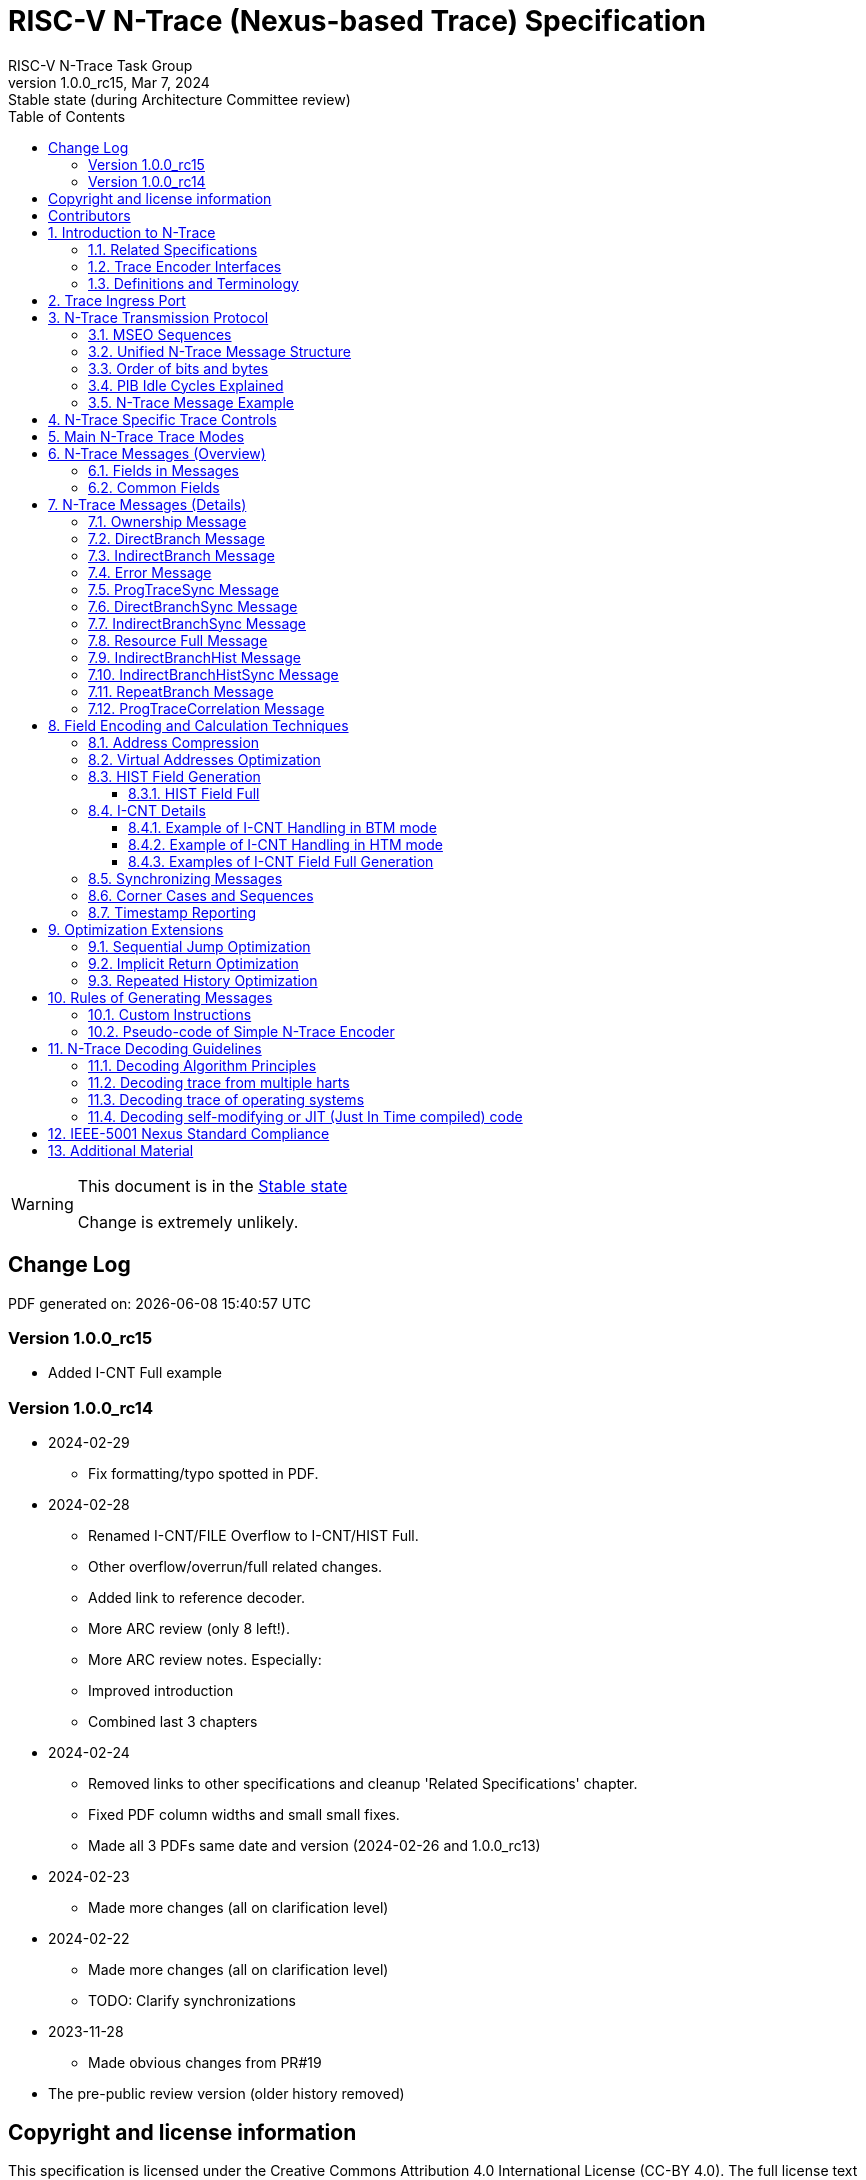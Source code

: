 [[header]]
:description: RISC-V N-Trace (Nexus-based Trace)
:company: RISC-V.org
:revdate:  Mar 7, 2024
:revnumber: 1.0.0_rc15
:revremark: Stable state (during Architecture Committee review)
:url-riscv: http://riscv.org
:doctype: book
:preface-title: Preamble
:colophon:
:appendix-caption: Appendix
:title-logo-image: image:docs-resources/images/risc-v_logo.svg[pdfwidth=3.25in,align=center]
// Settings:
:experimental:
:reproducible:
:WaveDromEditorApp: wavedrom-cli
:imagesoutdir: images
:icons: font
:lang: en
:listing-caption: Listing
:sectnums:
:sectnumlevels: 5
:toclevels: 5
:toc: left
:source-highlighter: pygments
ifdef::backend-pdf[]
:source-highlighter: coderay
endif::[]
:data-uri:
:hide-uri-scheme:
:stem: latexmath
:footnote:
:xrefstyle: short
:bibtex-file: example.bib
:bibtex-order: alphabetical
:bibtex-style: apa

= RISC-V N-Trace (Nexus-based Trace) Specification
RISC-V N-Trace Task Group

// Preamble
[WARNING]
.This document is in the link:http://riscv.org/spec-state[Stable state]
====
Change is extremely unlikely.
====

[preface]
== Change Log

PDF generated on: {localdatetime}

=== Version 1.0.0_rc15
* Added I-CNT Full example

=== Version 1.0.0_rc14
* 2024-02-29
** Fix formatting/typo spotted in PDF.
* 2024-02-28
** Renamed I-CNT/FILE Overflow to I-CNT/HIST Full.
** Other overflow/overrun/full related changes.
** Added link to reference decoder.
** More ARC review (only 8 left!).
** More ARC review notes. Especially:
** Improved introduction
** Combined last 3 chapters
* 2024-02-24
** Removed links to other specifications and cleanup 'Related Specifications' chapter.
** Fixed PDF column widths and small small fixes.
** Made all 3 PDFs same date and version (2024-02-26 and 1.0.0_rc13)
* 2024-02-23
** Made more changes (all on clarification level)
* 2024-02-22
** Made more changes (all on clarification level)
** TODO: Clarify synchronizations
* 2023-11-28
** Made obvious changes from PR#19
* The pre-public review version (older history removed)

[Preface]
== Copyright and license information

This specification is licensed under the Creative Commons Attribution 4.0 International License
(CC-BY 4.0). The full license text is available at https://creativecommons.org/licenses/by/4.0/

Copyright 2019-2024 by RISC-V International.

[Preface]
== Contributors
Key contributors to RISC-V N-Trace (Nexus-based Trace) specification in alphabetical order: +

Bruce Ableidinger (SiFive) => Initial SiFive donation, reviews +
Robert Chyla (IAR, SiFive, MIPS) => Most topics, editing, publishing +
Ernie Edgar (SiFive) => Initial SiFive donation, reviews +
Jay Gamoneda (NXP) => Reviews, updating after ARC review +
Markus Goehrle (Lauterbach) => Reviews, updates +
Nino Vidovic (Segger) => Reviews

== Introduction to N-Trace

This *RISC-V N-Trace (Nexus based trace) Specification* is based on the well-established *IEEE-5001 Nexus Standard* tailored to support the trace of RISC-V ISA cores, harts and SoC/MCU designs.

It serves multiple audiences:

* N-Trace encoder logic/IP developers.
* Validation teams testing of N-Trace implementation.
* Debug and trace tools developers.
* Software programmers utilizing the trace for debugging and performance tuning of RISC-V-based systems.

Together with the *RISC-V Trace Control Interface Specification* and *RISC-V Trace Connectors Specification* provide a complete, end-to-end, trace system for RISC-V based SoC.

Trace system is observing execution of a code and transferring trace messages (encoding the code flow and execution timing information in compressed format) for storage in the memory or transmission out of the SoC. Trace decoders will reconstruct original code flow from set of captured trace messages.

A trace ingress port (connection between the RISC-V hart and trace system) defined in the ratified *Efficient Trace for RISC-V Specification* allows the RISC-V hart to communicate execution information to the trace system. N-Trace encoder is encoding an execution flow into stream of messages. An appropriate selection of N-Trace messages (compatible with the original IEEE-5001 Nexus Standard) is described in this document.

The primary objective was to define the program flow trace messages. Extensions have been allowing for better trace compression. Future versions may include IEEE-5001 Nexus compatible data and bus trace. 

Registers controlling the N-trace decoder are defined by the *RISC-V Trace Control Interface Specification*. The control documentation is shared with E-trace so not all register and register fields are supported by N-trace.

Trace connectors defined by IEEE-5001 Nexus Standard were debug oriented, so could not be directly applied. Instead, industry standard MIPI-compliant connectors are defined in *RISC-V Trace Connectors Specification*. These connectors are pure extensions of debug-only, MIPI-compliant connectors defined by ratified *RISC-V Debug Specification*.

=== Related Specifications

This document provides reference to separated documents developed together with this *RISC-V N-Trace Specification*:

[#RISC-V_Trace_Control_Interface]
* *RISC-V Trace Control Interface Specification* - Defines RISC-V trace control interface.
** This document is intended to be shared with ratified *Efficient Trace for RISC-V Specification*.
* *RISC-V Trace Connectors Specification* - Defines RISC-V trace connectors (for external trace probes).


[#E-Trace_Specification]

Ratified *Efficient Trace for RISC-V Specification* defines RISC-V Trace Ingress Port signals (chapter *4 Instruction Trace Interface*). At the moment of this writing this is version 2.0 (ratified May 5-th 2022).

NOTE: In the future trace ingress port may be defined in separated document - in such a a case reference to E-Trace specification will not be necessary.

////
This comment is taken AS-IS from iommu_intro.adoc file
Please in ditaa figures don't use the minus key '-' in your keyboard when
typing text (like 'non-privileged' in the figure below).
'-' is a special character that is used by ditaa to draw lines, not text.
Instead use a different unicode character that looks similar.
The figure below uses the unicode character with code U+2212 instead of the '-'
character of your keyboard (which has the unicode code U+002B).
Note that in your editor both probably look the same, but when rendered by
ditaa/asciidoc the '-' from your keyboard is used to draw a line, while the
alternative looks as a minus symbol.
If you don't know how to type an unicode character in your editor you might
simply copy the '−' character in the 'non−privileged' word from the drawing
below.
Other potential unicode characters might be found in the following links:
- https://www.compart.com/en/unicode/category/Pd
- https://www.compart.com/en/unicode/bidiclass/ES
////

=== Trace Encoder Interfaces

Diagram below shows one possible implementation with only a single RISC-V hart. In a system with multiple cores/harts the *Trace Ingress Port*, *Trace Encoder Control* and *Trace Encoder* blocks should be replicated for each hart.
The main *Trace Control Layer* controlling other (shared) components in the trace system is not replicated.

[[fig:trace-encoder-interfaces]]
.Trace Encoder Interfaces
["ditaa",shadows=true, separation=false, fontsize: 14]
....

                      +--- Control register
                      |    read/write
                      |
      +----------+    V    +---------------------+     
      |          |         | Trace Control Layer |
      | Debug    |<=======>|                     |-----> Control of other
      | Module   |         |  +-------------+    |       trace components 
      |          |<------->|  |Trace Encoder|    |       (transport/storage)
      +----------+    ^    +--|  Control    |----+
            ^         |       +-------------+
            | <--- triggers,      ^
            |      stall etc.     |
            V                     | <------ Encoder control/status signals
+----------------+                |         (bits/fields in registers)
| RISC−V Hart    |                V
|          +---------+       +---------+     
|          |  Trace  |       |  Trace  |                To N−Trace transport
|          | Ingress |======>| Encoder |==============> for multiplexing/
|          |  Port   |   ^   |         |       ^        storage/export
|          +---------+   |   +---------+       |
|                |       |                     +--- Encoded trace messages
|                |       |   Ingress port           for single hart (with
+----------------+       +-- signals defined        optional source ID)
                             in E−Trace spec
....

NOTE: Placement of the Trace Encoder and Trace Control Layer are implementation dependent. 

=== Definitions and Terminology

[#Terms Used In This Specification]
.Terms Used In This Specification
[cols="25%,75%",options="header",]
|======================================================================================================
|Term| Definition
|Message|N-Trace messages are sequences of bytes. First byte of every message includes the TCODE field, which defines the type of information carried in the message and its format. When messages are transmitted or stored a protocol, described in <<N-Trace Transmission Protocol,N-Trace Transmission Protocol>> chapter, defines the start and the end of each message.

|Field| A field is a distinct piece of the information contained within a message, and messages may contain one or more fields (in addition to the first TCODE field). Fields can be either of fixed-length or variable-length. Several fields may be packet into single byte and single field may span multiple bytes. Definitions of all fields can be found in <<Fields in Messages,Fields in Messages>> chapter.

|Variable-length Field|Specifying that a field is variable-length (*Var* used as field size definition) means that the message must contain the field, but that the field's size may vary from a minimum of 1 bit. When messages are transmitted or stored, variable-length fields must end on a byte boundary. If necessary, they must zero-fill bit positions beyond the highest order bit of the variable-length data. Because variable-length fields may be of different lengths in messages of the same type, when messages are transmitted or stored a protocol, described in <<N-Trace Transmission Protocol,N-Trace Transmission Protocol>> chapter, defines the end of each variable-length field.

|Configurable Field|Configurable field (*Cfg* used as field size) means that existence and size of this field depends on some configuration setting. See <<N-Trace Specific Trace Controls,N-Trace Specific Trace Controls>> chapter for details.
|N-Trace| IEEE-5001 Nexus Standard Based Trace for RISC-V (as defined by this specification).
|E-Trace| Efficient Trace for RISC-V (as defined by <<E-Trace_Specification,E-Trace Specification>>).
|Unconditional Jump|On RISC-V ISA all jump instructions are always unconditional, but these two words are always used to avoid any confusions with the term 'branch' used by the IEEE-5001 Nexus Standard. The two main sub-categories of unconditional jumps that are relevant for tracing are: direct unconditional jump and indirect unconditional jump.
|Direct Conditional Branch|On RISC-V ISA all branch instructions are always direct and conditional (and also relative), but these three words are always used together to avoid confusions with the term 'branch' used by the IEEE-5001 Nexus Standard.
|======================================================================================================

== Trace Ingress Port

N-Trace is using the same ingress port as specified in <<E-Trace_Specification,E-Trace Specification>> (chapter *4 Instruction Trace Interface*).

* As this specification does not define the data trace yet, sub-chapters *4.3 Data Trace Interface requirements* and *4.4 Data Trace Interface* are not applicable.
* It is an ambition to extract single, shared *RISC-V Trace Ingress Port* specifications (combining this chapter with relevant E-Trace chapter). 

Table below provides a detailed mapping of of causes for terminating an instruction block to the corresponding *itype* encoding - it could be used during development of ingress port logic inside of a hart. Please be aware that not only instructions, but also arguments matter (for example jalr rd,rs1 may generate 5  different, distinct *itype* values).

[#Generating itype for different instructions]
.Generating itype for different instructions
[cols="25%,40%,35%",options="header",]
|======================================================================================================
|Instruction|Condition/Notes|itype Value
|Interrupted instruction|An interrupt trap occurred following the final retired instruction in the block|2 = Interrupt
|Exception in instruction|An exception trap that occurred following the final retired instruction in the block|1 = Exception
|Conditional branch|Non-taken                               |4 = Non-taken branch
||Taken                                   |5 = Taken branch
|ebreak, ecall, c.ebreak|ecall is reported after retirement |1 = Exception
|mret, sret|                                          |3 = Exception or interrupt return
|other instruction|not in listed in this table|0 = No special type
3+|*Values of itype (4-bit) needed for <<Implicit Return Optimization,Implicit Return Optimization>>*
|jal rd         |rd = `link`                                |9 = Inferable call
|               |rd != `link`                               |15 = Other inferable jump
|jalr rd, rs1   |rd = `link` and rs1 != `link`              |8 = Uninferable call
|               |rd = `link` and rs1 = `link` and rd != rs1 |12 = Coroutine swap
|               |rd = `link` and rs1 = `link` and rd = rs1  |8 = Uninferable call
|               |rd != `link` and rs1 = `link`              |13 = Return
|               |rd != `link` and rs1 != `link`             |14 = Other uninferable jump
|c.jal          |Implicit x1                                |9 = Inferable call
|c.jalr rs1     |rs1 = x5                                   |12 = Coroutine swap
|               |rs1 != x5                                  |8 = Uninferable call
|c.jr rs1       |rs1 = `link`                               |13 = Return
|               |rs1 != `link`                              |14 = Other uninferable jump
|c.j            |No registers, only offset                  |15 = Other inferable jump
|cm.jt          |Defined by Zcmt extension                  |15 = Other inferable jump
|cm.jalt        |Defined by Zcmt extension                  |9 = Inferable call
|cm.popret*     |Defined by Zcmp extension                  |13 = Return
3+|*Values of itype (3-bit) without <<Implicit Return Optimization,Implicit Return Optimization>>*
|jal rd         |                                           |0 = No special type
|jalr           |                                           |6 = Uninferable jump
|c.j or c.jal   |                                           |0 = No special type
|cm.jt          |Defined by Zcmt extension                  |0 = No special type
|cm.jalt        |Defined by Zcmt extension                  |0 = No special type
|cm.popret*     |Defined by Zcmp extension                  |6 = Uninferable jump
|======================================================================================================

[NOTE]
====
* Branches (*itype*=4, 5) are conditional direct branches. In RISC-V ISA all jumps, calls, returns are always unconditional.
* Symbol `link` means register *x1* or *x5* as specified in *The RISC-V Instruction Set Manual, Volume I: Unprivileged ISA* document.
* 4-bit *itype* (codes 8..15) are only necessary when <<Implicit Return Optimization,Implicit Return Optimization>> is implemented.
* Zcmt instructions (cm.jt and cm.jalt) are considered as inferable jumps as jump tables are assumed to be static and known to the decoder.
====

Table below defines how N-Trace encoder should handle different 3-bit *itype* values on trace ingress port.

[#Handling of 3-bit itype values]
.Handling of 3-bit itype values
[cols="5%,20%,75%",options="header",]
|======================================================================================================
|#|itype|Encoder Action
|0|None below|Only update <<field_I-CNT,I-CNT>> field.
|1|Exception|Update <<field_I-CNT,I-CNT>> field. +
Emit Indirect Branch message with <<field_B-TYPE,B-TYPE>>=2 or 1. +
*IMPORTANT:* An address emitted is known at the next valid ingress port cycle.
|2|Interrupt|Update <<field_I-CNT,I-CNT>> field. +
Emit Indirect Branch message with <<field_B-TYPE,B-TYPE>>=3 or 1. +
*IMPORTANT:* An address emitted is known at the next valid ingress port cycle.
|3|Exception or interrupt return|Update <<field_I-CNT,I-CNT>> field. +
Emit Indirect Branch message with <<field_B-TYPE,B-TYPE>>=0. +
*IMPORTANT:* An address emitted is known at the next valid ingress port cycle.
|4|Non-taken branch|*For <<mode_BTM,BTM>> mode:* +
  Only update <<field_I-CNT,I-CNT>> field.

*For <<mode_HTM,HTM>> mode:* +
  Update <<field_I-CNT,I-CNT>> field. +
  Add 0 as least significant bit to HIST field. See <<HIST Field Full, HIST Field Full>> for handling of overflow.
|5|Taken branch|*For <<mode_BTM,BTM>> mode:* +
  Update <<field_I-CNT,I-CNT>> field. +
  Generate <<msg_DirectBranch,DirectBranch>> message.

*For <<mode_HTM,HTM>> mode:* +
Update <<field_I-CNT,I-CNT>> field. +
Add 1 as least significant bit to HIST field. See <<HIST Field Full, HIST Field Full>> for handling of overflow.
|6|Uninferable jump|Update <<field_I-CNT,I-CNT>> field. +
Emit Indirect Branch message with <<field_B-TYPE,B-TYPE>>=0. +
*IMPORTANT:* An address emitted is known at the next valid ingress port cycle.
|7|Reserved|-
|======================================================================================================

When ingress port is implemented as 4-bit, the general uninferable jump *itype=6* should not be generated and one of the following values should be generated instead. Encoder must handle call stack action as described in the <<Implicit Return Optimization,Implicit Return Optimization>> chapter.

[#Handling of 4-bit itype values]
.Handling of 4-bit itype values
[cols="5%,20%,63%,12%",options="header",]
|======================================================================================================
|#|itype|Encoder Action|Stack Action
|8|Uninferable call|Update <<field_I-CNT,I-CNT>> field. Emit Indirect Branch message with <<field_B-TYPE,B-TYPE>>=0|Push
|9|Inferrable call|Only update <<field_I-CNT,I-CNT>> field.|Push
|10|Reseved||-
|11|Reseved||-
|12|Co-routine swap|Update <<field_I-CNT,I-CNT>> field. +
If Pop returns the same address as PC at next valid ingress port cycle, emit Indirect Branch message with <<field_B-TYPE,B-TYPE>>=0.|Pop,Push
|13|Return|Update <<field_I-CNT,I-CNT>> field. +
If Pop returns the same address as PC at next valid ingress port cycle, emit Indirect Branch message with <<field_B-TYPE,B-TYPE>>=0.
|Pop
|14|Other uninferable jump|Update <<field_I-CNT,I-CNT>> field. +
Emit Indirect Branch message with <<field_B-TYPE,B-TYPE>>=0.|-
|15|Other inferable jump|Only update <<field_I-CNT,I-CNT>> field.|-
|======================================================================================================

IMPORTANT: N-Trace encoder does not require *cause* and *tval* ingress port signals (valid for exceptions and interrupts only) as these are not reported in N-Trace messages. N-Trace is only providing the address of an exception/interrupt handler.

NOTE: As almost every ingress port cycle is updating I-CNT it may overflow. See <<I-CNT Details, I-CNT Details>> chapter.

NOTE: If optional <<trTeInstEnAllJumps,trTeInstEnAllJumps>> bit is set, trace ingress port must report *itype*=5 (Taken branch) for all direct unconditional jumps (which are normally reported as *itype* = 0 or 15). 

== N-Trace Transmission Protocol

The IEEE-5001 Nexus Standard defines a trace messaging protocol using a number of *MDO* (Message Data Out) signals and one or two flag signals known as *MSEO* (Message Start/End Out). A Nexus message is sent or stored in a record composed of *MDO* and *MSEO*. 

N-Trace specification defines 6-bit *MDO* and 2-bit *MSEO* so both fit in a single byte.

* It allows easy storage in memory as well as sending using 1-bit/ 2-bit/ 4-bit/ 8-bit/ 16-bit parallel transport (which is supported by many existing trace probes and connectors).
* Decoding software may work on bytes and 32-bit/64-bit words and expect MSEO bits at two least significant bits of each byte.

N-Trace message transmission protocol is a strict subset of IEEE-5001 Nexus Standard trace messaging protocol.

[N-Trace subset]
.N-Trace subset
[cols="33%,20%,45%",options="header",]
|====
|Protocol Feature|Nexus Standard|N-Trace (strict subset of Nexus)
|Number of *MSEO* bits|1 or 2|2
|Number of *MDO* bits|At least 1|6
|Total (*MDO*+*MSEO*) bits|At least 2|8 (one byte)
|Order (transmitted or stored)|Vendor defined|*MSEO* before *MDO*,  least significant bit for each field first
|Max field size|Not specified|64 bits (some 32 bits or less)
|Max standard message size|Not specified|38 bytes (maximum sum of all fields)
|====

The maximum standard message size of 38 bytes in this version of the specification is
 to transmit <<msg_IndirectBranchHistSync,IndirectBranchHistSync>> message which includes TCODE/ SRC/ SYNC/ B-TYPE(5 bytes total), I-CNT(30 bits, 5 bytes), F-ADDR(63 bits, 11 bytes), HIST(32 bits, 6 bytes) TSTAMP(64 bits, 11 bytes).

While implementations may have a shorter maximum message size (e.g, due to I-CNT being smaller), they must assure that the internal FIFOs are designed to hold at least two maximum sized messages that the implementation can produce.

While decoding software may be designed to avoid dynamic memory allocation, it must nonetheless be robust enough to handle messages of any size. This is to account for scenarios where trace memory could be corrupted, such as a trace consisting entirely of zeros, which could be interpreted as an unusually long variable-length field.

Custom messages and fields may carry different payloads and may be larger than 64 bits and 38 bytes.

=== MSEO Sequences

*MSEO[1:0]* bits (located in the least significant bits of each byte) are defined by the follow rules:

* The first byte of a message sends the least significant bits of the message and is indicated by *MSEO[1:0]=00*.
* Bytes occupied by fixed-length fields are sent using *MSEO[1:0]=00*.
* The last byte of a variable-length field, that is not last byte of a message, is indicated by *MSEO[1:0]=01*.
** A variable-length field in a message always ends on a byte boundary (zero extended as needed).
** The non-last bytes of a variable-length fields are indicated by *MSEO[1:0]=00*.
* The last byte of a message is indicated by *MSEO[1:0]=11*.
** It also implies an end of the last (fixed-length or variable-lenght) field of a message.
* Idle bytes (between messages or used as padding) are indicated by *MSEO[1:0]=11* and *MDO[5:0]=111111* (entire byte is *0xFF*).
* Value of *MSEO[1:0]=10* is reserved for future extensions.

Table below provides possible sequences of *MSEO[1:0]* bits (to expand above rules - *highlighted* MSEO represent the actual function): 

[#MSEO Transitions]
.Transitions of MSEO Bits 
[cols="30%,30%",options="header",]
|====
|MSEO Function|Previous-*Current* MSEO[1:0] Sequence
|Start of message|11-*00*
|Middle of field|00 (or 01)-*00*
|End of variable-length field|00 (or 01)-*01*
|End of message|00 (or 01)-*11*
|Idle (no message)|11-*11*
|Reserved|11-*01*
|Reserved|any-*10*
|====

[NOTE]
====
Original IEEE-5001 Nexus Standard defines the MSEO protocol as follows:

* Two `1`-s followed by one `0` indicates the start of a message.
* `0` followed by two or more `1`-s indicates the end of a message.
* `0` followed by `1` followed by `0` indicates the end of a variable-length field.
* `0`-s at all other clocks during transmission of a message.
* `1`-s at all clocks during no message transmission (idle).

Dual MSEO protocol (utilized by this N-Trace specification) is a two pin mode of this general (single and dual) MSEO protocol definition.
====

=== Unified N-Trace Message Structure

Each N-Trace message has identical structure (100% compatible with IEEE-5001 Nexus Standard):

* Very first field is always fixed-length *TCODE* (Transport Code) which defines the meaning and format of subsequent fields.
* In case of simultaneous tracing from more than one hart, the second field is always fixed-length *SRC* (Message Source) field, which provides a unique ID of message source.
** This field allows trace decoders to separate messages from different trace sources (Trace Encoders, harts) without knowing any details of each of the messages.
** This method can be used to handle different (opaque) trace or debug or performance data using N-Trace transport/storage/export infrastructure. 
* One or more (fixed-length or variable-length) payload fields. Sequence and selection of these fields depend on the value of *TCODE* field.
** In some rare cases one of preceding fields may define number of following fields.
* Very last field is (optional) variable-length *TSTAMP* (Timestamp) field.   
** It may be possible to generate and analyze timestamps in a unified (simpler) way.

=== Order of bits and bytes

Order of bits and bytes:

* Trace messages/packets are considered as sequences of bytes and are always transmitted with least significant bits/bytes first.
* IEEE-5001 Nexus Standard MSEO bits are transmitted on the least significant part and bit#0 first.
* Idle state must be transmitted as all 1s MSEO and MDO bits.
* For transmission on a 16bit interface (e.g. PIB 16-bit mode), the first byte of message/packet is transmitted on the least significant part and the MSEO of the second/odd byte is transmitted on bits #8-#9 and MDO on bits #10-#15.

NOTE: Above rules allow receiving trace probes to skip idle messages.

=== PIB Idle Cycles Explained

This chapter describes N-Trace specific details about the transmission via a Pin Interface Block (PIB), as it is described in the <<RISC-V_Trace_Control_Interface,RISC-V Trace Control Interface>> Specification.

Trace messages may start on any (positive or negative) edge of trace clock. 

IMPORTANT: Once a message is started all bits of that message must be transmitted on consecutive trace clock edges (both positive and negative).

Said so, an idle sequence may be sent using any number of trace clock edges (positive or negative).

To explain this let's assume the following serially transmitted (in 1-bit PIB mode) sequences of bits (MSEO[0] bit being first on the left):

* < `11` DDDDDD> - 8 bits in a last byte of a message (`11` = MSEO, DDDDDD = DATA bits)
* < `1*n` >      - sequence of `n`-bits long idle bits (each must be `1`)
* < `00` TTTTTT> - 8 bits in a first byte of a message (`00` = MSEO, TTTTTTT = TCODE bits)

The following 4 example sequences are all valid:

* ... < `11` DDDDDD> < `00` TTTTTT> ...           => No idle bits/cycles between consecutive messages.
* ... < `11` DDDDDD> < `1*2` > < `00` TTTTTT> ... => Two (even) idle bits.
* ... < `11` DDDDDD> < `1*3` > < `00` TTTTTT> ... => Three (odd) idle bits (second message starts at another trace clock edge).
* ... < `11` DDDDDD> < `1*8` > < `00` TTTTTT> ... => 8 idle bits (idle sequence can be considered as byte 0xFF).

NOTE: Some implementations may always send idle sequences using even (or even multiple of 8) number of trace clocks - in such a case all packets will always start on a positive or negative trace clock. But conformant trace probes must handle any number of idle clocks.

NOTE: The trace probe needs to be able to synchronize with the trace stream and to detect where the trace message boundaries are. This procedure is sometimes referred to as "message alignment synchronization" or "alignment-sync". N-Trace does not need a dedicated alignment-sync sequence, but instead idle sequences can be used for alignment-sync with PIB. This means that some trace probes can only perform alignment-sync on a PIB trace stream, if the stream does contain idle sequences at some point (i.e. if not all trace messages arrive back-to-back).

=== N-Trace Message Example

Table below shows one N-Trace message with several fields. It is an output from N-Trace dump tool (part of N-Trace reference C code) with an added *Explanation* column.

[#MDO_MSEO Examples]
.MDO and MSEO Encoding Example
[cols="7%,10%,8%,25%,50%",options="header",]
|====
|Byte|MDO [5:0]|MSEO [1:0]|Decoded (by reference tool)|Explanation
|0xFF| 111111|11 | Idle | Most likely idle, but can also be the last byte of the previous message.
|0x70| 011100|00 | TCODE[6] = 28 - IndirectBranchHist| First byte, all 6 MDO bits have TCODE.
5+|Here we could have an SRC field (it would shift the start of B-TYPE).
|0xD0| 110100|00 | BTYPE[2] = 0x0| This is a 2-bit (fixed-length) field. As B-TYPE is a fixed-length field, four most significant bits are part of the next field (I-CNT).
|0x1D| 000111|01 | ICNT[10] = 0x7D| This is a second byte of the 10-bit (value 0x7D) variable-length I-CNT field. Four least significant bits (0b1101=0xD) are define in previous MDO. Three most significant bits are all 0-s as variable-length field uses all 6 MDO bits.
|0x1D| 000111|01 | UADDR[6] = 0x7| This is a single byte variable-length U-ADDR field (with three most significant 0-s).
|0xF8| 111110|00 || Normal transfer of new field (6 least significant bits).
|0xFF| 111111|11 | HIST[12] = 0xFFE| Last byte of message. It implies the end of the 12-bit HIST field. In this field we do not have any extra most significant 0-s.
5+|Here optional TSTAMP field could be sent (previous MSEO should became 01 encoding end of HIST field, but not end of the message).
|0xFF| 111111|11 | Idle|This is idle as this is the second byte with MSEO=11 (NOTE: Last byte of message is also 0xFF).
|====

== N-Trace Specific Trace Controls

This chapter describes how fields and bits from Trace Encoder control registers (named using *trTe...* pattern) are influencing N-Trace encoder and N-Trace protocol messages. N-Trace specific clarifications, in addition to description in <<RISC-V_Trace_Control_Interface,RISC-V Trace Control Interface>> specification are provided. 

NOTE: The table below does not provide names of Trace Encoder control registers as names of bits/fields used in Trace Control Interface are unique.

[#Details_Control_Parameters]
.Trace Encoder Parameters and Controls
[cols="30%,17%,53%",options="header",]
|======================================================================================================
|Trace Control Field|Applicability|Description
|trTeActive |*Required*|See <<RISC-V_Trace_Control_Interface,RISC-V Trace Control Interface>> Specification.
|trTeEnable |*Required*|See <<RISC-V_Trace_Control_Interface,RISC-V Trace Control Interface>> Specification.
|trTeInstTracing |*Required*|See <<RISC-V_Trace_Control_Interface,RISC-V Trace Control Interface>> Specification.
|trTeEmpty |*Required*|See <<RISC-V_Trace_Control_Interface,RISC-V Trace Control Interface>> Specification.
[[trTeInstMode]]
|trTeInstMode |*Required*|One or more of the following values: +
*3:* <<mode_BTM,BTM>> (Branch Trace Messaging) mode +
*6:* <<mode_HTM,HTM>> (History Branch Messaging) mode +
must be allowed.
[[trTeContext]]
|trTeContext|Optional|Controls generation of <<msg2_Ownership,Ownership>> messages.
|trTeInstTrigEnable |Optional|See <<RISC-V_Trace_Control_Interface,RISC-V Trace Control Interface>> Specification.
|trTeInstStallOrOverflow |*Required*|See <<RISC-V_Trace_Control_Interface,RISC-V Trace Control Interface>> Specification.
|trTeInstStallEna |Optional|See <<RISC-V_Trace_Control_Interface,RISC-V Trace Control Interface>> Specification.
[[trTeInhibitSrc]]
|trTeInhibitSrc|Optional|Controls generation of <<field_SRC,SRC>> field.
[[trTeInstSyncMode]]
|trTeInstSyncMode |*Required*|Controls generation of <<Synchronizing Messages,Synchronizing Messages>> with <<field_SYNC,SYNC>> field=2.
[[trTeInstSyncMax]]
|trTeInstSyncMax |*Required*|Controls generation of <<Synchronizing Messages,Synchronizing Messages>> with <<field_SYNC,SYNC>> field=2.
|trTeFormat |*Required*|Must be set to *1* (which denotes N-Trace format).
|trTeVerMajor |*Required*|See <<RISC-V_Trace_Control_Interface,RISC-V Trace Control Interface>> Specification.
|trTeVerMinor |*Required*|See <<RISC-V_Trace_Control_Interface,RISC-V Trace Control Interface>> Specification.
|trTeCompType |*Required*|See <<RISC-V_Trace_Control_Interface,RISC-V Trace Control Interface>> Specification.
[[trTeProtocolMajor]]
|trTeProtocolMajor|*Required*|*Must be 1* to encode this version (1.0) of N-Trace protocol. *Value different than 1 is considered a non-compatible version and must be rejected by the trace tool.*
[[trTeProtocolMinor]]
|trTeProtocolMinor|*Required*|*Must be 0* to encode this version (1.0) of N-Trace protocol. *Different values are considered as down-compatible extensions as should be accepted by trace tool.* Any future non-compatible feature should be specifically enabled (by new control bits), so older tools (which never set these new bits) should work with it.
|trTeInstNoAddrDiff|Not applicable|Must be hard-coded as *0*.
|trTeInstNoTrapAddr|Not applicable|Must be hard-coded as *0*.
[[trTeInstEnSequentialJump]]
|trTeInstEnSequentialJump|Optional|See <<Sequential Jump Optimization,Sequential Jump Optimization>> chapter.
[[trTeInstEnImplicitReturn]]
|trTeInstEnImplicitReturn|Optional|See <<Implicit Return Optimization,Implicit Return Optimization>> chapter.
|trTeInstEnBranchPrediction|Not applicable|Must be hard-coded as *0*.
|trTeInstEnJumpTargetCache|Not applicable|Must be hard-coded as *0*.
[[trTeInstImplicitReturnMode]]
|trTeInstImplicitReturnMode|Optional|See <<Implicit Return Optimization,Implicit Return Optimization>> chapter.
[[trTeInstEnRepeatedHistory]]
|trTeInstEnRepeatedHistory|Optional|See <<Repeated History Optimization,Repeated History Optimization>> chapter.
[[trTeInstEnAllJumps]]
|trTeInstEnAllJumps|Optional|See <<RISC-V_Trace_Control_Interface,RISC-V Trace Control Interface>> Specification.
[[trTeInstExtendAddrMSB]]
|trTeInstExtendAddrMSB|Optional|See <<Virtual Addresses Optimization, Virtual Addresses Optimization>> chapter.
[[trTeSrcID]]
|trTeSrcID|Optional|Controls generation of <<field_SRC,SRC>> field.
[[trTeSrcBits]]
|trTeSrcBits|Optional|Controls generation of <<field_SRC,SRC>> field.
|trTeInstFilters|Optional|See <<RISC-V_Trace_Control_Interface,RISC-V Trace Control Interface>> Specification.
|trTeDataImplemented|Not applicable|*Must be 0* as IEEE-5001 Nexus Standard data trace messages are not part of version 1.0 of N-Trace specification.
|*Other* trTeData...|Not applicable|As IEEE-5001 Nexus Standard defines data trace messages, future versions of N-Trace may allow these (as an optional extension).
|*All* trTeTrig...|Optional|See <<RISC-V_Trace_Control_Interface,RISC-V Trace Control Interface>> Specification.
|*All* trTeFilter...|Optional|See <<RISC-V_Trace_Control_Interface,RISC-V Trace Control Interface>> Specification.
|*All* trTeComp...|Optional|See <<RISC-V_Trace_Control_Interface,RISC-V Trace Control Interface>> Specification.
[[trTsEnable]]
|trTsEnable|Optional| Part of (potentially shared Timestamp Unit) controls generation of <<field_TSTAMP,TSTAMP>> field. See <<RISC-V_Trace_Control_Interface,RISC-V Trace Control Interface>> Specification for details of the Timestamp Unit.
|======================================================================================================

== Main N-Trace Trace Modes

IEEE-5001 Nexus Standard defines two main modes of tracing program flow:

[[mode_BTM]]
*Branch Trace Messaging using Traditional Messages* - every taken direct conditional branch is generating at least two byte message, but repeated branches may be counted and reported as a single message with a count (instead of many identical messages). In this document this mode will be called *BTM (short for Branch Trace Messaging)*

[[mode_HTM]]
*Branch Trace Messaging using Branch History Messages* - every direct conditional branch (taken or not-taken) adds a single bit to the history buffer. It is much more efficient. In this document this mode will be called **HTM (short for History Trace Messaging)**

The encoder is required to implement at least one of these modes. Both may be supported, but is not required.

IMPORTANT: The IEEE-5001 Nexus Standard defines different conformance levels. These levels are not directly applicable to N-Trace as Nexus levels always include debug levels. Different N-Trace options are provided in <<N-Trace Specific Trace Controls,N-Trace Specific Trace Controls>> chapter.

== N-Trace Messages (Overview)

IMPORTANT: Names `Indirect Branch ...` used by IEEE-5001 Nexus Standard may be confusing as RISC-V ISA only allows direct conditional (and always relative) branches. Also RISC-V ISA is differentiating jumps (unconditional flow changes) and branches (conditional flow changes), while in Nexus terminology any flow change (including exceptions/interrupts) are always named as branches. This specification is using term 'branch' and 'jump' as defined in RISC-V ISA. 

// [#Fields in Messages]
=== Fields in Messages

Table below shows all types of messages that can be generated. A single row defines all fields in particular message type (shared fields are always present in the same order).

Terms used as attributes of field:

* *[n]* fixed-length *n*-bit wide field
* *[Var]* variable-length, at least 1-bit wide, field
* *[Cfg]* configurable field (existence/size depends on the encoder configuration option)

.Fields in Messages
[cols="26%,9%,7%,7%,9%,17%,8%,10%,7%",options="header",]
|===========================================================================================
| Message ID/Field [size]|<<field_TCODE,TCODE>> [6]|<<field_SRC,SRC>> [Cfg]|<<field_SYNC,SYNC>> [4]|<<field_B-TYPE,B-TYPE>> [2]|Other fields|<<field_I-CNT,I-CNT>> [Var]|<<Address Compression,x-ADDR>> [Var]|<<field_HIST,HIST>> [Var]
|[[msg_Ownership]]<<msg2_Ownership,Ownership>>   |2    |Cfg|    |     |<<field_PROCESS,PROCESS>> *[Var]*        |    |     |
|[[msg_DirectBranch]]<<msg2_DirectBranch,DirectBranch>>          |3    |Cfg|    |     |                  |Yes |     |
|[[msg_IndirectBranch]]<<msg2_IndirectBranch,IndirectBranch>>        |4    |Cfg|    |Yes  |                  |Yes |<<field_U-ADDR,U-ADDR>>|
|[[msg_Error]]<<msg2_Error,Error>>                 |8    |Cfg|    |     |<<field_ETYPE,ETYPE>> *[4]* + <<field_ECODE,ECODE>> *[Var]*  |    |     |
|[[msg_ProgTraceSync]]<<msg2_ProgTraceSync,ProgTraceSync>>         |9    |Cfg|Yes |     |                  |Yes |<<field_F-ADDR,F-ADDR>>|
|[[msg_DirectBranchSync]]<<msg2_DirectBranchSync,DirectBranchSync>>      |11   |Cfg|Yes |     |                  |Yes |<<field_F-ADDR,F-ADDR>>|
|[[msg_IndirectBranchSync]]<<msg2_IndirectBranchSync,IndirectBranchSync>>    |12   |Cfg|Yes |Yes  |                  |Yes |<<field_F-ADDR,F-ADDR>>|
|[[msg_ResourceFull]]<<msg2_ResourceFull,ResourceFull>>          |27   |Cfg|    |     |<<field_RCODE,RCODE>> *[4]* + <<field_RDATA,RDATA>> *[Var]*|    |     |
|[[msg_IndirectBranchHist]]<<msg2_IndirectBranchHist,IndirectBranchHist>>    |28   |Cfg|    |Yes  |                  |Yes |<<field_U-ADDR,U-ADDR>>|Yes
|[[msg_IndirectBranchHistSync]]<<msg2_IndirectBranchHistSync,IndirectBranchHistSync>>|29   |Cfg|Yes |Yes  |                  |Yes |<<field_F-ADDR,F-ADDR>>|Yes
|[[msg_RepeatBranch]]<<msg2_RepeatBranch,RepeatBranch>>          |30   |Cfg|    |     |<<field_B-CNT,B-CNT>> *[Var]*           |    |     |
|[[msg_ProgTraceCorrelation]]<<msg2_ProgTraceCorrelation,ProgTraceCorrelation>>  |33   |Cfg|    |     |<<field_EVCODE,EVCODE>> *[4]* + <<field_CDF,CDF>> *[2]* |Yes |     |*Cfg*
|<<msg_other,Vendor Defined>>|56..62|Cfg 6+| Vendor defined message (dedicated *TCODE* range)
|<<msg_other,Reserved>>|other|Cfg 6+| Reserved for future extensions of N-Trace specification
|===========================================================================================

IMPORTANT: Any message may include the optional <<field_TSTAMP,TSTAMP>> *[Var,Cfg]* field as the very last field of a message (it is not shown in above table because of lack of space). It must be enabled by <<trTsEnable,trTsEnable>> control bit. Timestamp field always starts at byte-boundary (as it is always preceded by variable-length field). See <<Timestamp Reporting,Timestamp Reporting>> chapter for more details. 

[[msg_other]]
NOTE: Messages marked as *Reserved* or *Vendor Defined* should be ignored by decoders interested in program flow only.
However decoders should provide an option to display/dump them and/or generate a warning as such a message may be seen when trace capture is corrupted.
*Vendor Defined* messages can be used for prototyping, debugging, validation and maintenance purposes.

Reference code header https://github.com/riscv-non-isa/tg-nexus-trace/blob/main/refcode/c/NexRvMsg.h[NexRvMsg.h] defines all N-Trace messages in machine-readable format. Here is small snipped from this file as an example:

[source,c]
----
  // Naming:
  //    NEXM=Nexus Message, BEG/END=Beginning/End of definition,
  //    FLD/VAR=fixed/variable size field
  //    ADR=special case of variable field (without least significant bit) 
  NEXM_BEG(IndirectBranchSync, 12),
    NEXM_FLD(SYNC, 4),  
    NEXM_FLD(BTYPE, 2),
    NEXM_VAR(ICNT),
    NEXM_ADR(FADDR),
    NEXM_VAR(TSTAMP),
  NEXM_END(),

  NEXM_BEG(ResourceFull, 27),
    NEXM_FLD(RCODE, 4),
    NEXM_VAR(RDATA),
    NEXM_VAR(TSTAMP),
  NEXM_END(),

  NEXM_BEG(IndirectBranchHist, 28),
    NEXM_FLD(BTYPE, 2),
    NEXM_VAR(ICNT),
    NEXM_ADR(UADDR),
    NEXM_VAR(HIST),
    NEXM_VAR(TSTAMP),
  NEXM_END(),
----

NOTE: Reference code is using plain C-style identifiers, so the field name as *B-TYPE* will become *BTYPE*.

=== Common Fields

Table below provides details for fields which are used in more than one message type. Fields which are present in only one message are described with each message. 

.Details of Common Fields
[cols="10%,7%,18%,65%",options="header",]
|======================================================================================================
| Name | Bits | Description | Values/Notes
4+|*Fields used in many messages*
[[field_TCODE]]
| TCODE      | 6             | Transfer Code | Message header that identifies the number and/or size of fields to be transferred, and how to interpret each of the fields following it.
[[field_SRC]]
| SRC        | *Cfg* | Source of Message Transmission | Width of SRC field is defined by <<trTeSrcBits,trTeSrcBits>> control field and it may be enabled/disabled by <<trTeInhibitSrc,trTeInhibitSrc>> control bit. This optional field is used to identify the source of the message transmission. In configurations that comprise only a single hart, this field need not be transmitted. For devices that comprise multiple harts, this field must be transmitted (if enabled) as part of the message to identify the source of the message transmission. Within a given device, the SRC field bit size should be the same size across all trace encoders associated with same trace stream.
[[field_SYNC]]
| SYNC       | 4             |Reason for Synchronization| Encodings and details are provided in <<Synchronizing Messages,Synchronizing Messages>> chapter.

NOTE: The SYNC field is always sent together with the <<field_F-ADDR,F-ADDR>> field, so decoding may start from a message containing the SYNC field.
[[field_B-TYPE]]
| B-TYPE      | 2             | Branch Type | Reason for indirect flow change: +
                                *0:* Indirect control flow change (jump, call or return). +
                                *1:* Exception or interrupt (if the encoder is not capable of reporting 2 and 3). +
                                *2:* *Extension:*: Exception +
                                *3:* *Extension:*: Interrupt +
                                NOTE: Either 1-only or both 2 and 3 should be implemented and consistently reported. Extended values 2 and 3 allow trace tools to distinguish exceptions and interrupts easily.
[[field_I-CNT]]
| I-CNT       | *Var* | Instruction Count | As RISC-V allows variable-length instructions, this is a number of 16-bit (INST_LEN/2) instruction units executed/retired since the I-CNT counter was transmitted or reset.  See <<I-CNT Details,I-CNT Details>> chapter for more details.
[[field_F-ADDR]]
| F-ADDR      | *Var* | Full Target Address | Full PC address with least significant bit (which is always 0 for RISC-V) is skipped.
See <<Address Compression,Address Compression>> chapter for more details.

 NOTE: The F-ADDR field is always sent together with the <<field_SYNC,SYNC>> field.
[[field_U-ADDR]]
| U-ADDR      | *Var* | Unique part of Target Address | Unique part of PC address (XOR with recently reported address).
See <<Address Compression,Address Compression>> chapter for more details.

The U-ADDR field is always sent together with the <<field_B-TYPE,B-TYPE>> field.
[[field_HIST]]
| HIST       | *Var* | Direct Branch History map |  Most significant bit = 1 is 'stop-bit', least significant bit denotes the last direct conditional branch. See <<HIST Field Generation,HIST Field Generation>> chapter for more details. 
[[field_TSTAMP]]
| TSTAMP     | *Var* | Timestamp (optional) | It must be enabled by <<trTsEnable,trTsEnable>> control bit. See <<Timestamp Reporting,Timestamp Reporting>> chapter for more details.
|======================================================================================================

IEEE-5001 Nexus Standard does not define limits for variable-length fields, but N-Trace provides some limits. It will help to write efficient decoding software but is not limiting hardware in any way.

[#Max_Field_Sizes]
.Maximum Field Sizes
[cols="22%,30%,8%,50%",options="header",]
|======================================================================================================
|Field|Symbol|Bits|Description
[[NTRACE_MAX_SRC]]
|SRC|NTRACE_MAX_SRC|12|Determined by size of Trace Control register field. Enough for 4096 (4K) trace sources.
[[NTRACE_MAX_ICNT]]
|I-CNT|NTRACE_MAX_ICNT|22|Usually a smaller value will be sufficient. Most significant bit serves as overflow marker and I-CNT full must be generated when it is set.
[[NTRACE_MAX_ADDR]]
|F-ADDR, U-ADDR|NTRACE_MAX_ADDR|63|Least significant bit is always 0 for RISC-V addresses so 63 bits only.
[[NTRACE_MAX_HIST]]
|HIST|NTRACE_MAX_HIST|32|It includes stop-bit. This size is optimal for not wasting any bits in very often used <<msg_ResourceFull,ResourceFull>> messages.
[[NTRACE_MAX_TSTAMP]]
|TSTAMP|NTRACE_MAX_TSTAMP|64|It is certainly big enough. It corresponds to architecture defined timer and cycle count registers.
|HREPEAT|NTRACE_MAX_HREPEAT|18|Assure some trace is generated for long loops.
|======================================================================================================

== N-Trace Messages (Details)

This chapter provides a detailed description of all N-Trace messages. Overview of all fields in all messages is provided in the <<Fields in Messages,Fields in Messages>> table.

Common fields are described in the <<Common Fields,Common Fields>> chapter, but fields specific to particular message *TCODE* are explained here.

Size of field in *Bits* column may be one or more of the following values:

* *n (1..6)* - This is an *n*-bits wide, fixed-length field.
* *Var* - This is a variable-length, at least 1-bit wide field.
* *Cfg* - Size of this field depends on configuration setting (*Cfg* fields are always optional).

Each message has its own table showing all fields in that message.

IMPORTANT: Original IEEE-5001 Nexus Standard is showing tables with *TCODE* (which is sent first) in the last row. This specification shows <<Fields in Messages,Fields in Messages>> in order of sending them (the first field sent is described first). This is consistent with storage, processing and text dump order.

[[msg2_Ownership]]
=== Ownership Message

This message provides necessary context (privileged mode and Context ID assigned by operating system or hypervisor) allowing the decoder to associate program flow with different parts of code which belong to different programs. It must be explicitly enabled by the <<trTeContext,trTeContext>> control bit. It is reported in one of these three conditions:

* When an instruction which is changing privilege mode or *scontext/hcontext* CSR write instruction retired (as reported via 'priv' and 'context' field on an ingress port).
* As the next message following any trace <<Synchronizing Messages,synchronizing message>> (any message that includes the <<field_SYNC,SYNC>> field).
** If *hcontext* is implemented two messages must follow (first providing *hcontext* and second providing *scontext*). It is necessary so the decoder will be able to locate the code for a specific process. 
* At entry and returns to/from exceptions and interrupts when a privilege mode is changed.

[#Fields_Ownership]
.Ownership Message Fields
[cols="10%,13%,77%",options="header",]
|======================================================================================================
|Bits|Name|Description
|6   |TCODE            |Value=2(0x2). Standard Transfer Code (<<field_TCODE,TCODE>>) field.
|Cfg |SRC              |Standard Message Source (<<field_SRC,SRC>>) field.
[[field_PROCESS]]
|Var |PROCESS          |This is a variable-length field, which encodes *V* and *PRV* privilege mode bits as well as *scontext/hcontext* CSR values. Details are provided below.
|Var,Cfg |TSTAMP       |Standard Timestamp (<<field_TSTAMP,TSTAMP>>) field.
|======================================================================================================

*Explanations and Notes* 

Field PROCESS is encoded as 4 sub-fields (FORMAT, PRV, V, CONTEXT). Bit layout can be defined in RTL-like syntax as follows:

 PROCESS[x+5:0] = {CONTEXT[x:0], V[0], PRV[1:0], FORMAT[1:0]}

.Encoding of PROCESS field (in LSB to MSB order)
[cols="35%,20%,12%,8%,25%",options="header",]
|======================================================================================================
|Reason|FORMAT[1:0]|PRV[1:0]|V[0]|CONTEXT[x:0]
| V and/or PRV change |00   |Yes|Yes|--
| Reserved  |01|--|--|--
| Sync or *scontext* change |10|Yes|Yes|*scontext* value
| Sync or *hcontext* change |11|Yes|Yes|*hcontext* value
|======================================================================================================

Encodings of *V/PRV* follow ISA privilege mode encodings and are encoded as follows:

 U-mode:     V=0, PRV[1:0]=00
 S-mode:     V=0, PRV[1:0]=01
 M-mode:     V=0, PRV[1:0]=11
 VU-mode:    V=1, PRV[1:0]=00
 VS-mode:    V=1, PRV[1:0]=01

All unused encodings are reserved.

Examples:

 PROCESS=0x3B2 = 0b11101_1_00_10   => scontext=0x1D,V=1,PRV[1:0]=00  (VU-mode) 
 PROCESS=0xC           0b0_11_00   => V=0,PRV[1:0]=11                (M-mode) 

[[msg2_DirectBranch]]
=== DirectBranch Message

This message is generated when the taken direct conditional branch has retired. It is applicable to <<mode_BTM,BTM>> mode only.

[#Fields_DirectBranch]
.Direct Branch Message Fields
[cols="10%,13%,77%",options="header",]
|======================================================================================================
|Bits|Name|Description
|6   |TCODE            |Value=3(0x3). Standard Transfer Code (<<field_TCODE,TCODE>>) field.
|Cfg |SRC              |Standard Message Source (<<field_SRC,SRC>>) field.
|Var |I-CNT            |Standard Instruction Count (<<field_I-CNT,I-CNT>>) field.
|Var,Cfg |TSTAMP       |Standard Timestamp (<<field_TSTAMP,TSTAMP>>) field.
|======================================================================================================

*Explanations and Notes* 

Last instruction in the code block (or blocks) with all inferable instructions (described by I-CNT) is a taken, direct conditional branch instruction. Next PC is determined by taking [+-]offset (from the opcode of that direct conditional branch instruction) and adding it to an address of direct conditional branch instruction.

NOTE: Non-taken direct conditional branches or direct unconditional jumps are NOT generating any trace but increase I-CNT (and direct unconditional jumps are changing PC to direct unconditional jump destination address), so PC of last instruction in code block[s] can be found.

[[msg2_IndirectBranch]]
=== IndirectBranch Message

This message is generated when an instruction causing indirect unconditional control flow change has retired or an interrupt/exception got delivered. It is applicable to <<mode_BTM,BTM>> mode only.

[#Fields_IndirectBranch]
.Indirect Branch Message Fields
[cols="10%,13%,77%",options="header",]
|======================================================================================================
|Bits|Name|Description
|6   |TCODE            |Value=4(0x4). Standard Transfer Code (<<field_TCODE,TCODE>>) field.
|Cfg |SRC              |Standard Message Source (<<field_SRC,SRC>>) field.
|2   |B-TYPE           |Standard Branch Type (<<field_B-TYPE,B-TYPE>>) field.
|Var |I-CNT            |Standard Instruction Count (<<field_I-CNT,I-CNT>>) field.
|Var |U-ADDR           |Standard Unique Address (<<field_U-ADDR,U-ADDR>>) field.
|Var,Cfg |TSTAMP       |Standard Timestamp (<<field_TSTAMP,TSTAMP>>) field.
|======================================================================================================

*Explanations and Notes* 

Last instruction in the code block (or blocks) (described I-CNT field) is an indirect unconditional control flow change (jump, call, return) instruction or this packet is generated when exception or interrupt is reported in the ingress port. Next PC is determine by applying the <<Address Compression,Address Compression>> rules using the U-ADDR field in this message.

NOTE: Not-taken direct conditional branches or direct unconditional jumps are NOT generating any trace but increase I-CNT (and direct unconditional jumps are changing PC to direct unconditional jump destination address), so PC of last instruction in code block[s] can be found.

[[msg2_Error]]
=== Error Message

Error message must be produced when internal messages FIFO overflows and trace message is lost.

[#Fields_Error]
.Error Message Fields
[cols="10%,13%,77%",options="header",]
|======================================================================================================
|Bits|Name|Description
|6   |TCODE            |Value=8(0x8). Standard Transfer Code (<<field_TCODE,TCODE>>) field.
|Cfg |SRC              |Standard Message Source (<<field_SRC,SRC>>) field.
[[field_ETYPE]]
|4   |ETYPE            |Standard Error Type (a subset of IEEE-5001 Nexus Standard encoding): +
*0:* FIFO overrun caused messages (one or more) to be lost. +
*1..7:* Reserved. +
*8..15:* Designated for Vendor Defined Error(s).
[[field_ECODE]]
|Var     |ECODE        |Standard Error Code (a subset of IEEE-5001 Nexus Standard encoding). A bit mask that when not equal to 0 may have one or more bits set as follows to indicate errors:  +
 *0:* Exact reason unknown/not-provided. +
 *xxxxxxx1:*   Reserved. +
 *xxxxxx1x:*   Reserved (for data trace in future). +
 *xxxxx1xx:*   Program Trace Message(s) lost. +
 *xxxx1xxx:*   Ownership Trace Message(s) lost. +
 *xxx1xxxx:*   Reserved. +
 *xx1xxxxx:*   Reserved (for data trace in future). +
 *x1xxxxxx:*   Reserved. +
 *1xxxxxxx:*    Vendor Defined Message(s) lost. +
*IMPORTANT:* Implementation may always report this field as 0. It is important to have this field always generated (as variable field) as it assures that the TSTAMP field will start at the byte boundary.
|Var,Cfg |TSTAMP       |Standard Timestamp (<<field_TSTAMP,TSTAMP>>) field.
|======================================================================================================

*Explanations and Notes*

Error Message must be sent immediately prior to a <<Synchronizing Messages,synchronizing message>> as soon as space is available in the Trace Encoder output queue. It is suggested to have a timestamp at the moment when the first trace messages got dropped, but it is not required.

[NOTE]
====
This message *is required* as otherwise decoder (despite the fact that restart after FIFO overflow is signaled) would not be aware that trace was lost in case of the following sequence of events:

* Trace is turned off by trigger (or from any other reason).
* Message reporting 'trace off' event is lost (due to lack of space for it).
* Trace is never restarted.
* Trace is stopped (this will not generate any trace as trace is turned off)
====

[[msg2_ProgTraceSync]]
=== ProgTraceSync Message

[#Fields_ProgTraceSync]
.Program Trace Synchronization Message Fields
[cols="10%,13%,77%",options="header",]
|======================================================================================================
|Bits|Name|Description
|6   |TCODE            |Value=9(0x9). Standard Transfer Code (<<field_TCODE,TCODE>>) field.
|Cfg |SRC              |Standard Message Source (<<field_SRC,SRC>>) field.
|4   |SYNC             |Standard Synchronization Reason (<<field_SYNC,SYNC>>) field.
|Var |I-CNT            |Standard Instruction Count (<<field_I-CNT,I-CNT>>) field.
|Var |F-ADDR           |Standard Full Address (<<field_F-ADDR,F-ADDR>>) field.
|Var,Cfg |TSTAMP       |Standard Timestamp (<<field_TSTAMP,TSTAMP>>) field.
|======================================================================================================

*Explanations and Notes*

This message is generated at start/restart of trace. I-CNT field must be 0 in such a case. However, for some values of SYNC (like `External Trace Trigger`), I-CNT field may not be 0 and may be used to identify the exact PC location when that particular trigger/event happened. Field F-ADDR provides a full PC address when trigger happened.

[[msg2_DirectBranchSync]]
=== DirectBranchSync Message

[#Fields_DirectBranchSync]
.Direct Branch with Sync Message Fields
[cols="10%,13%,77%",options="header",]
|======================================================================================================
|Bits|Name|Description
|6   |TCODE            |Value=11(0xB). Standard Transfer Code (<<field_TCODE,TCODE>>) field.
|Cfg |SRC              |Standard Message Source (<<field_SRC,SRC>>) field.
|4   |SYNC             |Standard Synchronization Reason (<<field_SYNC,SYNC>>) field.
|Var |I-CNT            |Standard Instruction Count (<<field_I-CNT,I-CNT>>) field.
|Var |F-ADDR           |Standard Full Address (<<field_F-ADDR,F-ADDR>>) field.
|Var,Cfg |TSTAMP       |Standard Timestamp (<<field_TSTAMP,TSTAMP>>) field.
|======================================================================================================

*Explanations and Notes*

This message is generated in the same conditions as <<msg2_DirectBranch,DirectBranch>> message, but additionally provides a reason for synchronization (SYNC field) and full PC (F-ADDR field).

[[msg2_IndirectBranchSync]]
=== IndirectBranchSync Message

[#Fields_IndirectBranchSync]
.Indirect Branch with Sync Message Fields
[cols="10%,13%,77%",options="header",]
|======================================================================================================
|Bits|Name|Description
|6   |TCODE            |Value=12(0xC). Standard Transfer Code (<<field_TCODE,TCODE>>) field.
|Cfg |SRC              |Standard Message Source (<<field_SRC,SRC>>) field.
|4   |SYNC             |Standard Synchronization Reason (<<field_SYNC,SYNC>>) field.
|2   |B-TYPE           |Standard Branch Type (<<field_B-TYPE,B-TYPE>>) field.
|Var |I-CNT            |Standard Instruction Count (<<field_I-CNT,I-CNT>>) field.
|Var |F-ADDR           |Standard Full Address (<<field_F-ADDR,F-ADDR>>) field.
|Var,Cfg |TSTAMP       |Standard Timestamp (<<field_TSTAMP,TSTAMP>>) field.
|======================================================================================================

*Explanations and Notes*

This message is generated in the same conditions as <<msg2_IndirectBranch,IndirectBranch>> message, but additionally provides a reason for synchronization (SYNC field) and full PC (F-ADDR field).

[[msg2_ResourceFull]]
=== Resource Full Message

This message is emitted when the HIST mask or I-CNT counter has reached maximum value for particular encoder implementation.
It assures no information is lost as the decoder may reconstruct bigger I-CNT and HIST fields (by adding/concatenating) them.

[#Fields_ResourceFull]
.Resource Full Message Fields
[cols="10%,13%,77%",options="header",]
|======================================================================================================
|Bits|Name|Description
|6   |TCODE            |Value=27(0x1B). Standard Transfer Code (<<field_TCODE,TCODE>>) field.
|Cfg |SRC              |Standard Message Source (<<field_SRC,SRC>>) field.
[[field_RCODE]]
|4   |RCODE            |Standard Resource Code field (defines a meaning of RDATA fields). +
*0:* I-CNT counter has reached max value and is reported in the RDATA[0] field. See <<I-CNT Details,I-CNT Details>> chapter. +
*1:* HIST field is full and is reported in the RDATA[0] field.  See <<HIST Field Full,HIST Field Full>> chapter for more details. +
*2*: *Extension:* HIST field is full and is repeated. RDATA[0] field holds HIST value and RDATA[1] field holds HREPEAT (History Repeat) value. This optional extension can be enabled via the <<trTeInstEnRepeatedHistory,trTeInstEnRepeatedHistory>> control bit. +
*3..7:* Reserved for future encodings. +
*8..15:* Designated for vendor specific encodings.
[[field_RDATA]]
|Var|RDATA [0]         |Standard For RCODE=0, this is the I-CNT field. For RCODE=1 this is the HIST field (with most significant bit=1 being stop-bit). +
*Extension:* For RCODE=2 this is the HIST field (with most significant bit=1 being stop-bit).
|Var,Cfg |RDATA [1]     |*Extension:* When RCODE=2 is reported this field includes HREPEAT (History Repeat) count.
|Var,Cfg |TSTAMP       |Standard Timestamp (<<field_TSTAMP,TSTAMP>>) field.
|======================================================================================================

*Explanations and Notes*

Not repeated HIST field full (RCODE=1) will usually include the longest supported by a particular encoder HIST field. However any number of HIST bits may be transmitted (from 2 to <<NTRACE_MAX_HIST,NTRACE_MAX_HIST>> bits).

Both I-CNT and HIST may became full at the same time - in such a case two Resource Full messages must be generated back to back.

[[msg2_IndirectBranchHist]]
=== IndirectBranchHist Message

[#Fields_IndirectBranchHist]
.Indirect Branch History Message Fields
[cols="10%,13%,77%",options="header",]
|======================================================================================================
|Bits|Name|Description
|6   |TCODE            |Value=28(0x1C). Standard Transfer Code (<<field_TCODE,TCODE>>) field.
|Cfg |SRC              |Standard Message Source (<<field_SRC,SRC>>) field.
|2   |B-TYPE           |Standard Branch Type (<<field_B-TYPE,B-TYPE>>) field.
|Var |I-CNT            |Standard Instruction Count (<<field_I-CNT,I-CNT>>) field.
|Var |U-ADDR           |Standard Unique Address (<<field_U-ADDR,U-ADDR>>) field.
|Var |HIST             |Standard Branch History (<<field_HIST,HIST>>) field.
|Var,Cfg |TSTAMP       |Standard Timestamp (<<field_TSTAMP,TSTAMP>>) field.
|======================================================================================================

*Explanations and Notes* 

Last instruction in the code block (or blocks) (described by HIST and I-CNT fields) is an indirect unconditional control flow change (jump, call, return) instruction or this packet is generated when exception or interrupt is reported in the ingress port. See <<HIST Field Generation,HIST Field Generation>> and <<I-CNT Details,I-CNT Details>> chapters for clarifications.

Next PC is determine by applying the <<Address Compression,Address Compression>> rules using the U-ADDR field in this message.

[[msg2_IndirectBranchHistSync]]
=== IndirectBranchHistSync Message

[#Fields_IndirectBranchHistSync]
.Indirect Branch History with Sync Message Fields
[cols="10%,13%,77%",options="header",]
|======================================================================================================
|Bits|Name|Description
|6   |TCODE            |Value=29(0x1D). Standard Transfer Code (<<field_TCODE,TCODE>>) field.
|Cfg |SRC              |Standard Message Source (<<field_SRC,SRC>>) field.
|4   |SYNC             |Standard Synchronization Reason (<<field_SYNC,SYNC>>) field.
|2   |B-TYPE           |Standard Branch Type (<<field_B-TYPE,B-TYPE>>) field.
|Var |I-CNT            |Standard Instruction Count (<<field_I-CNT,I-CNT>>) field.
|Var |F-ADDR           |Standard Full Address (<<field_F-ADDR,F-ADDR>>) field.
|Var |HIST             |Standard Branch History (<<field_HIST,HIST>>) field.
|Var,Cfg |TSTAMP       |Standard Timestamp (<<field_TSTAMP,TSTAMP>>) field.
|======================================================================================================

*Explanations and Notes* 

This message is generated in the same conditions as <<msg2_IndirectBranchHist,IndirectBranchHistHist>> message, but additionally provides a reason for synchronization (SYNC field) and full PC (F-ADDR field).

[[msg2_RepeatBranch]]
=== RepeatBranch Message

[#Fields_RepeatBranch]
.Repeat Branch Message Fields
[cols="10%,13%,77%",options="header",]
|======================================================================================================
|Bits|Name|Description
|6   |TCODE            |Value=30(0x1E). Standard Transfer Code (<<field_TCODE,TCODE>>) field.
|Cfg |SRC              |Standard Message Source (<<field_SRC,SRC>>) field.
[[field_B-CNT]]
|Var |B-CNT            |Standard Branch Count field.
Number of times the previous branch message (without a <<field_SYNC,SYNC>> field) is repeated. Generated if I-CNT, HIST and target address is the same as in the previous branch message.
|Var,Cfg |TSTAMP       |Standard Timestamp (<<field_TSTAMP,TSTAMP>>) field.
|======================================================================================================

*Explanations and Notes* 

This message is reported when an identical branch message is encountered (just to save trace bandwidth). Trace decoder should just repeat handling of previous branch message B-CNT times. 

[[msg2_ProgTraceCorrelation]]
=== ProgTraceCorrelation Message

This message is emitted when the trace is disabled or stopped.

[#Fields_ProgTraceCorrelation]
.Program Trace Correlation Message Fields
[cols="10%,13%,77%",options="header",]
|======================================================================================================
|Bits|Name|Description
|6   |TCODE            |Value=33(0x21). Standard Transfer Code (<<field_TCODE,TCODE>>) field.
|Cfg |SRC              |Standard Message Source (<<field_SRC,SRC>>) field.
[[field_EVCODE]]
|4   |EVCODE           |Standard Reason to generate Program Correlation: +
                            *0:* Entry into Debug Mode. Required (do not send 4 instead!). +
                            *1:* Entry into Low-power Mode. Optional. +
                            *2..3:* Reserved for data trace. +
                            *4:* Program Trace Disabled (hart is still running). Optional. +
                            *5..7:* Reserved for future extensions of N-Trace specification. +
                            *8..15:* Designated for vendor specific encodings.
[[field_CDF]]
|2   |CDF              |Standard number of CDATA fields following it: +
                            *0:* Only I-CNT field follows and there is no HIST field. +
                            *1:* I-CNT field and single CDATA (HIST) field (for HTM trace). +  
                            *2..3:* Reserved for future extensions of N-Trace specification. +
In BTM trace mode CDF must be 0. In HTM trace mode CDF must be 1 (even if HIST field is empty, encoded as 0x1).
|Var |I-CNT            |Standard Instruction Count (<<field_I-CNT,I-CNT>>) field.
|Var,Cfg |HIST         |Standard Branch History (<<field_HIST,HIST>>) field. *This field must be present in HTM mode* so decoder does not need to read CDF to determine it's existence.
|Var,Cfg |TSTAMP       |Standard Timestamp (<<field_TSTAMP,TSTAMP>>) field.
|======================================================================================================

*Explanations and Notes* 

It provides a reason (in EVCODE field) plus I-CNT and HIST fields, which allows the decoder to determine the PC where an execution or the trace actually stopped.

== Field Encoding and Calculation Techniques

This chapter describes in detail how key fields (I-CNT, HIST, U-ADDR/F-ADDR and TSTAMP) are calculated and encoded.

=== Address Compression

Address transmissions is compliant with the IEEE-5001 Nexus Standard (most significant bit 0-s skipped) with optional extension allowing to skip identical most significant bits (following Sv39/Sv48/Sv57 address generation rules). See <<Virtual Addresses Optimization, Virtual Addresses Optimization>> chapter below for clarifications.

Rules when generating addresses:

* Only execution addresses (as seen by the hart) are reported. When virtual memory system is enabled these are virtual addresses.
* The <<field_F-ADDR,F-ADDR>> field is the full address associated with the trace event, provides a starting point for reconstructing relative addresses.
* The <<field_U-ADDR,U-ADDR>> field is a compressed address that is relative to the previous trace message with an address field. It is generated by XORing the address with the previous message.
* To decode the full address from the relative address (U-ADDR) can be XORed with the previously decoded full address.
* Address fields are sent beginning with bit 1 since all execution addresses are on a 2-byte boundaries (the least significant bit is always 0 and never sent).

Example:

[#Address XOR Compression]
.Address XOR Compression Example
[cols="10%,35%,44%,11%",options="header",]
|====
|Address    |U-ADDR XOR calculations        |F-ADDR/U-ADDR field sent            |   New REF Address
|0x3FC04    |                               |F-ADDR=1_1111_1110_0000_0010=0x1FE02|   0x3FC04
|0x3F368    | REF =0011_1111_1100_0000_0100 +
              addr=0011_1111_0011_0110_1000 +
              XOR =0000_0000_1111_0110_1100 |U-ADDR=111_1011_0110=0x7B6            |   0x3F368
|0x3E100    | REF =0011_1111_0011_0110_1000 +
              addr=0011_1110_0001_0000_0000 +
              XOR =0000_0001_0010_0110_1000 |U-ADDR=1001_0011_0100=0x934           |   0x3E100
|====

=== Virtual Addresses Optimization

This optimization must be enabled by <<trTeInstExtendAddrMSB,trTeInstExtendAddrMSB>> control bit. 

NOTE: Normally (without above bit enabled or implemented) addresses with many most significant bits=1 will be send as long packets (as variable size fields skip most significant bit=0 only). The following address *0xFFFF_FFFF_8000_31F4* (real address from Linux kernel) will be encoded as *F-ADDR=0x7FFF_FFFF_C000_18FA* (least significant 0-bit skipped). Such 63-bit variable field value will require 11 bytes to be sent (as we have 6 MDO bits in each byte).

The following additional rules are used when <<trTeInstExtendAddrMSB,trTeInstExtendAddrMSB>> control bit is implemented and set:

* If F-ADDR/U-ADDR field is sent then last (most significant) bit of the very last MDO record must be extended up to bit#63 or bit#31 (depending of XLEN of the core). It is similar to sign-extension, but it is NOT a sign bit.
* This method does NOT require trace decoder to know what is a size of virtual address or if an address is physical or virtual. Decoder must look at most significant bit of last MDO in F-ADDR/U-ADDR field and either extend or not.
* Simple implementations may not implement an enable bit and always send full address.  
** Benefits of using it on 32-bit cores is small, so it may not be implemented.  

This way of encodign allows an encoder to efficiently send:

* Any physical address.
* Any virtual address (in any mode).
* Any illegal address.

Trace encoder must implement a most significant bit detection (skipping identical 1-s or 0-s in addition to skipping identical 0-s as for any other variable size field) while sending F-ADDR/U-ADDR field. Trace decoders must do it in reverse order, which means that a sign extension (if needed) must be done after collecting the last MDO bit in an F-ADDR/U-ADDR field. Calculation of full address (as defined in <<Address Compression,Address Compression>> chapter above) must be done after sign extension of U-ADDR field.

*Example Encodings*

*Non-extended address (most significant MDO bit = 0)*

            MDO_MSEO
 #byte:  543210        <- MDO bit index (bit#5 is most significant bit)
  -------------------
    #0:  111111_00
    #1:  111111_00
    #2:  111111_00
    #3:  111111_00
    #4:  111111_00
    #5:  011111_01     <- Last MDO+MSO byte. Most significant bit #5 is 0, so NO extension.
                       F-ADDR field=0x7_FFFF_FFFF, Encoded address=0xF_FFFF_FFFE

*Extended address (most significant MDO bit = 1)*

            MDO_MSEO
 #byte:  543210        <- MDO bit index (bit#5 is most significant bit)
  -------------------
    #0:  111111_00
    #1:  111111_00
    #2:  111111_00
    #3:  111111_00
    #4:  011111_00
    #5:  111100_01     <- Last MDO+MSEO byte. Most significant bit #5 is 1, so WITH extension.
                       F-ADDR field=0xF_1FFF_FFFF, Encoded address=0xFFFF_FFFE_3FFF_FFFE

*Non-extended address (extra MDO with all 0-s prevents extension)*

            MDO_MSEO
 #byte:  543210        <- MDO bit index (bit#5 is most significant bit)
  -------------------
    #0:  111111_00
    #1:  111111_00
    #2:  111111_00
    #3:  111111_00
    #4:  111111_00
    #5:  111111_00
    #6:  000000_01     <- Last MDO+MSEO byte. Most significant bit #5 is 0, so NO extension.
                       F-ADDR field=0xF_FFFF_FFFF, Encoded address=0x1F_FFFF_FFFE

*Non-extended full 64-bit address (invalid address)*

            MDO_MSEO
 #byte:  543210        <- MDO bit index (bit#5 is most significant bit)
  -------------------
    #0:  111111_00
    #1:  111111_00
    #2:  111111_00
    #3:  111111_00
    #4:  111111_00
    #5:  111111_00
    #6:  111111_00
    #7:  111111_00
    #8:  111111_00
    #9:  111111_00
   #10:  000101_01     <- Last MDO+MSEO byte. Most significant bit #5 is 0, so NO extension.
                       F-ADDR field=0x5FFF_FFFF_FFFF_FFFF, Encoded address=0xBFFF_FFFF_FFFF_FFFE

NOTE: Address *0xBFFF_FFFF_FFFF_FFFF* is NOT a legal address in any Sv39/Sv48/Sv57 modes as it does not have all most significant bits identical. But such an address may be encountered as result of a bug and as such should be reported.

=== HIST Field Generation

When the encoder is operating in <<mode_HTM,HTM>> mode direct conditional branches do NOT generate any messages. Each conditional branch (taken or not-taken direct) adding a single bit to the internal HIST register/accumulator.If a direct conditional branch is taken, bit=1 is added at the least significant position. If a direct conditional branch is not-taken, bit=0 is added at the least significant position. HIST field accumulator may be implemented as left-shift register. 

Most significant bit value 1 in the HIST field is used as a stop-bit. It allows the HIST field to be transmitted as a variable-length field efficiently (as most significant 0-bits are not transmitted).

Examples:

 Binary(MSB-LSB):   101=0x5  (two direct conditional branches, not-taken and taken)
 Binary(MSB-LSB):  1111=0xF  (three direct conditional branches, all three taken)
 Binary(MSB-LSB): 10000=0x10 (four direct conditional branches, all four not-taken)
 Binary(MSB-LSB):     1=0x1  (no direct conditional branches at all)

The HIST field is reset (to 1, which is just a stop-bit with no bits encoding direct conditional branches) each time it is transmitted (including when any <<Synchronizing Messages,synchronizing message>> is transmitted).

As least significant bit encodes the last direct conditional branch, decoders must interpret the HIST field starting from most significant bit (the one after stop-bit = 1). This is the bit which is describing the first encountered (taken or not-taken) direct conditional branch.

==== HIST Field Full

The HIST field is usually implemented as a shift register (initialized to 1 at reset). This register is shifted left and 0 or 1 is added to it. When the most significant bit of this register becomes 1, it means that the stop-bit reached the end of the HIST register and HIST field must be sent before next bit can be added.

If this is happening, a <<msg2_ResourceFull,ResourceFull>> with the HIST field (<<field_RCODE,RCODE>>=1 or 2) must be generated.

NOTE: Trace decoders do not have to be aware about the actual size of the HIST field implemented by the encoder, however in order to allow efficient implementation of trace encoders (and also allowing HIST pattern detection) this N-Trace specification limits HIST field size to max 32-bits. Longer HIST fields would not provide much of a gain and would make repeated HIST field detection more costly (in terms of hardware resources).

When a HIST buffer is identical in two or more consecutive <<msg2_ResourceFull,ResourceFull>> messages, it can be detected and reported using the HIST + HREPEAT (History Repeat Counter) instead of many identical messages.

See <<Repeated History Optimization,Repeated History Optimization>> chapter for more details.

=== I-CNT Details

Field I-CNT (present in most messages) is counting the number of halfwords for the instruction units reported as retired.

I-CNT counter is reset to 0 in one of these two situations (as defined by IEEE-5001 Nexus Standard):

* When a trace starts or is restarted (for any reason).
* After I-CNT field is sent in a message.

Every retired instruction MUST increment I-CNT by 1 (for 16-bit instruction) or by 2 (for 32-bit instruction). Specifically:

* If an instruction is explicitly changing the PC (as jump or return), that instruction itself MUST update the I-CNT.
* An exception or interrupt before retirement of an instruction CANNOT update the I-CNT.
* An exception or interrupt after retirement of an instruction MUST update the I-CNT.

NOTE: In case of longer instructions (48-bit, 64-bit, ...) (future ISA standards or custom) I-CNT may increment by 3 or more. 

When I-CNT counter is full (reaches it's maximum value) it may be reported in one of two ways:

* The <<msg_ResourceFull,ResourceFull>> message with <<field_RCODE,RCODE>>=0 should be generated.
* Optionally I-CNT counter full may be reported using a <<Synchronizing Messages,synchronizing message>> with *SYNC=4 (Sequential Instruction Counter)*.

==== Example of I-CNT Handling in BTM mode

As an illustration, let's consider the following piece of pseudo-code (... does not matter):

[[ICNT_code]]
    0x100:  c.add ...       ; 16-bit instruction
    0x102:  b... 0x200      ; 32-bit instruction (direct conditional branch)
    0x106:  add ...         ; 32-bit instruction
    0x10A:  b... 0x300      ; 32-bit instruction (direct conditional branch)
    0x10E:  c.add ...       ; 16-bit instruction
    0x110:  add ...         ; 32-bit instruction
    0x114:  c.ebreak        ; 16-bit breakpoint (to stop the code)
    ...
    0x200:  c.add ...       ; 16-bit instruction
    0x202:  c.ebreak        ; 16-bit breakpoint (to stop the code)
    ...
    0x300:  add ...         ; 32-bit instruction
    0x304:  c.ebreak        ; 16-bit breakpoint (to stop the code)

NOTE: Syntax of address ranges: In the description below a range specified as <0x100..0x105> means that addresses 0x100 and 0x105 are both included in the address range.

Let's assume we start a trace from address 0x100 (<<msg_ProgTraceSync,ProgTraceSync>> with *I-CNT=0* and F-ADDR encoding address = 0x100 should be generated) and let's assume that we executed and collected a trace for above program (in <<mode_BTM,BTM>> mode) three times:

* First time a direct conditional branch at address 0x102 is taken.
** A <<msg_DirectBranch,DirectBranch>> message with *I-CNT=3* should be generated. It means, that a code block from <0x100..0x105> (as 6=2*3) was executed and a direct conditional branch at the end of this block was taken. Decoder will know PC=0x200 from an opcode of the direct conditional branch at an address 0x102.
** Next message should be <<msg_ProgTraceCorrelation,ProgTraceCorrelation>> with *I-CNT=1* describing range <0x200..0x201> till *c.ebreak* instruction
* Second time a direct conditional branch at address 0x102 is not-taken and a direct conditional branch at address 0x10A is taken.
** A <<msg_DirectBranch,DirectBranch>> message with *I-CNT=7* should be generated. It means, that a code block from <0x100..0x10D> (as 0xE=2*7) was executed and a direct conditional branch at the end of this block was taken. Decoder will know PC=0x300 from an opcode of the direct conditional branch at an address 0x10A.
** Next message should be <<msg_ProgTraceCorrelation,ProgTraceCorrelation>> with *I-CNT=2* describing range <0x300..0x303> till *c.ebreak* instruction.
* The third time both direct conditional branches are not-taken.
** In this case only <<msg_ProgTraceCorrelation,ProgTraceCorrelation>> with *I-CNT=10* should be generated.It is describing a range <0x100..0x113> till *c.ebreak* instructions.

NOTE: Decoder must look at each instruction in the code block to know its size. It cannot calculate *current PC+I-CNT*2* as it is UNKNOWN what is the size of the last instruction retired in that block - it may be (compressed) 16-bit or 32-bit (not-compressed) direct conditional branch. Without knowing an instruction size offset of that direct conditional branch cannot be determined.

Above we analyzed some I-CNT values. Let's consider other I-CNT values.

* *I-CNT=1* is the correct value. The only valid reason to generate a message with I-CNT=1 would be an exception (or interrupt) AFTER an instruction at address 0x100. In this case an encoder should generate an <<msg_IndirectBranch,IndirectBranch>> or <<msg_IndirectBranchSync,IndirectBranchSync>> message with I-CNT=1, B-TYPE=1 (exception) and U-ADDR/F-ADDR field encoding an address of an exception/interrupt handler.

* *I-CNT=5* is also correct (which means that exception/interrupt happened before the retirement of an instruction at an address 0x10A).

* *I-CNT=0* is also possible. It should be generated when an interrupt was pending before we started the code (and trace) and instruction at address 0x100 was not executed/retired. Another reason for I-CNT=0 may be a case, where instruction at address 0x100 will generate page fault (prefetch fault) or is illegal. 

* *I-CNT=4 or 6 or 9* are *INCORRECT values* as it would mean that only half of corresponding 32-bit instruction was executed.

IMPORTANT: Decoders must report such incorrect I-CNT values and immediately abandon the decoding as it means that either an encoder is not conforming to this specification or a trace was captured incorrectly. Decoding may resume at the next <<Synchronizing Messages,synchronizing message>>, but it is not mandatory for all decoders to do so.

==== Example of I-CNT Handling in HTM mode

When the encoder is operating in <<mode_HTM,HTM>> mode, I-CNT should be incremented at every retired instruction. However direct conditional branches (from code piece above ...) will NOT generate any trace packets, but each of them will add a bit to the HIST field.

Example <<ICNT_code,code>> (used to illustrate BTM) from may generate messages with the following fields (exact types of messages depend on code not visible in that example):

* I-CNT=4, HIST=0b1_1 (most significant bit=1 is stop bit, bit pattern '1' means that first direct conditional branch was taken). Encoder should continue from address 0x200 (as the first direct conditional branch encountered was reported as taken) and I-CNT=3 describes a code in <0x100..0x105> (I-CNT=3) and <0x200..0x201> (I-CNT=1) ranges.
* I-CNT=9, HIST=0b1_01 (most significant bit=1 is stop bit, bit pattern '01' means that first direct conditional branch was not-taken and second direct conditional branch was taken). Encoder should continue from address 0x300 (as the second direct conditional branch encountered was reported as taken)  and I-CNT=2 describes a code in <0x100..0x10D> (I-CNT=7) and <0x300..0x303> (I-CNT=2) ranges.
* I-CNT=10, HIST-0b1_00 (most significant bit=1 is stop bit, bit pattern '00' means that two direct conditional branches were not-taken). Encoder should continue from address 0x10E  and I-CNT=10 describes a code in <0x100..0x113> range.

==== Examples of I-CNT Field Full Generation

Let's consider the following example code:

    0x100:  c.add ...       ; 16-bit instruction
    0x102:  b... 0x200      ; 32-bit instruction (direct conditional branch)
    0x106:  c.add ...       ; 16-bit instruction
    0x108:  add ...         ; 32-bit instruction
    0x10c:  add ...         ; 32-bit instruction
    0x110:  add ...         ; 32-bit instruction
    0x114:  add ...         ; 32-bit instruction
    0x118:  add ...         ; 32-bit instruction
    0x11C:  c.ebreak        ; 16-bit breakpoint (to stop the code)

and let's assume (for simplicity) that the I-CNT counter is 4-bit wide (most significant bit being an overflow flag) and that direct conditional branch at an address 0x102 is not-taken (so code will run from address 0x100 till breakpoint at address 0x11C).

Trace with *Resource Full* message:

* <<msg2_ProgTraceSync,ProgTraceSync>> (start of trace)
** SYNC=3 (Exit from Debug Mode), I-CNT=0 (nothing executed as we are starting)
** F-ADDR=0x80 (encoding starting address 0x100)
* <<msg2_ResourceFull,ResourceFull>> (I-CNT overflown to 8 after processing address 0x10C)
** RCODE=0 (I-CNT counter is full), *RDATA[0]=0x8* (I-CNT value overflown value)
* <<msg2_ProgTraceCorrelation,ProgTraceCorrelation>> (from address 0x100 till end of trace at 0x11C)
** EVCODE=0 (Entry into Debug Mode), CDF=1 (HIST field present after I-CNT)
** *I-CNT=6* (see note below), HIST=0x2 (one not taken direct conditional branch)

Trace with *SYNC=Sequential Instruction Counter*:

* <<msg2_ProgTraceSync,ProgTraceSync>> (start of trace)
** SYNC=3 (Exit from Debug Mode), I-CNT=0 (nothing executed as we are starting)
** F-ADDR=0x80 (encoding starting address 0x100)
* <<msg2_IndirectBranchHistSync,IndirectBranchHistSync>> (I-CNT overflown to 8 after processing address 0x10C)
** SYNC=4 (Sequential Instruction Counter), *I-CNT=8* (see note below), HIST=0x2 (one not taken branch)
** F-ADDR=0x88 (encoding address 0x110)
* <<msg2_ProgTraceCorrelation,ProgTraceCorrelation>> (from address 0x110 till end of trace at 0x11C)
** EVCODE=0 (Entry into Debug Mode), CDF=1 (HIST field present after I-CNT)
** *I-CNT=6* (see note below), HIST=0x1 (no branches)

*Notes (for both above examples)*

====
* Overflown *I-CNT=8* (or *RDATA[0]=0x8*) field decodes instructions from instruction at an addresses 0x100 to instruction at address 0x10C (16 bytes long address range).
* The *I-CNT=6* field decodes instructions from addresses 0x110 to 0x118 (12 bytes long address range). 
* In both cases total I-CNT is 6+8=14, what corresponds to all addresses from 0x100 till 0x11C
** Debug Mode is entered before c.ebreak instruction (as it never retires), so c.ebreak is NOT included in I-CNT.
* Using *ResourceFull* generates smaller, more compressed trace.
** In real life examples it will allow generation of repeated history patterns and even better trace compression.
* Using *SYNC=Sequential Instruction Counter* generates bigger trace (as F-ADDR is reported in the middle).
** It may be easier to implement as each encoder must implement 'periodic sync' (and may implement triggers as well). These would need to generate synchronizing messages at any moment. The only difference would be a different values of the SYNC field. It means a lot of already present (and required) logic can be reused.
====

=== Synchronizing Messages

Synchronizing messages are messages with a <<field_SYNC,SYNC>> field.
That field identifies the reason for synchronization and such messages include the <<field_F-ADDR,F-ADDR>> (full address) field to synchronize the PC with the PC observed by the encoder.

All synchronizing messages MUST fully reset the encoder state, so decoding can be started from any of synchronizing messages.

[IMPORTANT]
====
Trace requires different types of synchronization on different abstraction levels. Two major categories of synchronization are:

* *Instruction trace synchronization*: allows the trace decoder to synchronize onto an ongoing instruction trace stream. This is done via synchronizing messages, which are described in this chapter in more detail.
* *Message alignment synchronization*: allows the trace decoder to detect the trace message boundaries (i.e. start and end of a trace message) within a trace stream. This kind of synchronization is not described in this chapter. It can be done via idle cycles, and is described in the <<PIB Idle Cycles Explained,PIB Idle Cycles Explained>> chapter in more detail.
====

[#SYNC Field Values]
.SYNC Field Values
[cols="7%,18%,12%,63%",options="header",]
|====
|Value|Name |Required|Description
|0| External Trace Trigger | No | This message serves as a marker of external trigger. If trace is enabled by an external trigger SYNC=5 should be used.
|1| Exit from Reset | No | Core was reset without stopping (by watchdog for example). Address should be a reset vector, but HIST and I-CNT should provide the PC of the last instruction before reset.
|2| Periodic Synchronization | Yes | Just periodic instruction trace synchronization (to allow decoding the trace from the middle or when circular RAM buffer was wrapped around overwriting part of earlier trace). The interval for periodic instruction trace synchronization gets configured via <<trTeInstSyncMode,trTeInstSyncMode>> and <<trTeInstSyncMax,trTeInstSyncMax>>.
|3| Exit from Debug Mode | Yes | Very first synchronizing message after exit from debug mode. If trace is disabled (at exit from debug more) no messages should be generated.
|4| Sequential Instruction Counter | No | Generated when I-CNT counter is full. See <<I-CNT Details,I-CNT Details>> chapter.
|5| Trace Enable | No | Generated when trace is re-enabled after a gap caused by trace being disabled (e.g. due to trace filters). This must not be used for exit from debug mode (in which case SYNC=3 must be used).
|6| Trace Event | No | Serves as a marker when debug watchpoint with action=4 triggered. See *RISC-V Debug Specification* for watchpoint setting details.
|7| Restart from FIFO overrun | Yes |First synchronization after a gap caused by an internal FIFO overun. Some trace messages before this synchronization message were lost.
|8| Reserved |-| For future standard use.
|9| Exit from Power-down | No | When the hart is restarted after powered-down. Similar to SYNC=1 (Exit from Reset) described above.
|10..13| Reserved |-| For future standard use.
|14..15| Reserved |-| For vendor defined codes.
|====

Decoders should report synchronization SYNC field values from messages (including reserved codes) as it provides a reason of the program flow change. Periodic synchronization are generated to allow easier decoding (not necessarilly from the start of collected trace) and may only be reported when desired by the user (for debugging).

[IMPORTANT]
====
* All synchronizing messages fully reset the encoder state, so decoding can be started from this message.
* All synchronizing messages emit an absolute <<field_TSTAMP,TSTAMP>> field (if enabled), so decoder may report full/absolute timestamp.
====

=== Corner Cases and Sequences

Normal program flow generates a sequence of messages with I-CNT>0 (reporting at least 1 instruction retired), some HIST fields (to report direct conditional branches) and F-ADDR/U-ADDR fields (to report non-inferable unconditional flow changes).

However, sometimes normal flow is interrupted (by exception or interrupt) or some other extra event (trigger/enable/disable) happens and sequence of messages or values of some fields may be a bit unusual. Table below is trying to explain some corner cases. 

[#Corner Cases]
.Corner Cases
[cols="25%,75%",options="header",]
|====
|Sequence of events|Messages Generated
|Back to back return|Second message should have <<field_I-CNT,I-CNT>>=1 or 2 (depending on the size of the second return instruction).
|Other back to back jumps or branches|Same as above (depending on the size of a second instruction)
|Back to back exceptions|Second message with <<field_B-TYPE,B-TYPE>>=2 or 1 (Exception) and <<field_I-CNT,I-CNT>>=0 (nothing executed in between).
|Exception at interrupt destination|Same as above.
|Pending interrupt at debug mode exit|<<msg2_ProgTraceSync,ProgTraceSync>> with <<field_SYNC,SYNC>>=3 followed by message with <<field_B-TYPE,B-TYPE>>=3 or 1 (Interrupt).
|Exception at first instruction traced|<<msg2_ProgTraceSync,ProgTraceSync>> with <<field_SYNC,SYNC>>=3 followed by a message with <<field_B-TYPE,B-TYPE>>=2 or 1 (Exception).
|Trace starts disabled|<<msg2_ProgTraceCorrelation,ProgTraceCorrelation>> with <<field_EVCODE,EVCODE>>=4 (Trace Disabled). Once trace is enabled message with <<field_SYNC,SYNC>>=5 (Trace Enable).
|Hart halted with trace disabled|<<msg2_ProgTraceCorrelation,ProgTraceCorrelation>> with <<field_EVCODE,EVCODE>>=0 (Enter Debug mode) and <<field_I-CNT,I-CNT>>=0 (nothing executed). 
|====

=== Timestamp Reporting

Timestamp recording must be enabled by <<trTsEnable,trTsEnable>> trace control bit.

If timestamp is enabled all <<Synchronizing Messages,Synchronizing Messages>> include an absolute timestamp value with upper zeroes suppressed. Other message types with timestamp emit the timestamp as relative offset from last reported (absolute or relative) timestamp.

NOTE: The TSTAMP field is a variable-length field and most significant bits=0 will not be transmitted. It will provide good compression for relative and absolute timestamps.

To reconstruct the full timestamp, software begins at a <<Synchronizing Messages,synchronizing message>> and stores the TSTAMP value found there, zero-extended to the full timestamp width. Shortly after starting a trace session, even a 64-bit timestamp will typically require far less than 64 bits to transmit. Software extracts the compressed TSTAMP from each message thereafter and adds it with the previous decompressed timestamp to obtain the full timestamp value associated with this message.

The following rules must be observed:

* If timestamps are enabled, ALL <<Synchronizing Messages,Synchronizing Messages>> must include absolute TSTAMP value.
* It is not required that ALL non-synchronizing messages are always reporting timestamp.
** It may be done to save trace bandwidth or in case of sending back to back messages.
* Absolute timestamp cannot exceed 64 bits (even with 1ps resolution, 64-bit counters will overflow in about 584 years).
** Implementation may choose a smaller counter - trace tools may assume timestamp will not overflow in a single session, however it would not be very hard to add support for it.
* It is suggested that in multi-hart systems all Trace Encoders use a shared timestamp (for better trace correlation), but it is not necessary.
* Timestamp at all cases, when an address is provided should be at a time when an event leading to that particular address being sent happened.

[NOTE]
====
If the above is not possible, timestamps should be at least reported in a consistent way, so time distance between distant events (for example periodic timer interrupt every) can be reliably calculated.

It is needed to assure that time reported at exceptions/interrupt handlers will be a moment when exception or interrupt was observed.
====

== Optimization Extensions

N-Trace messages are defined as a strict subset of IEEE-5001 Nexus Standard messages. However in order to provide better compression some optional extensions are defined. Each of them shoud be by default disabled and specifically enabled to allow simpler decoder to decode non fully optimized trace. Table <<#Details_Control_Parameters,Details_Control_Parameters>> describes all control bits to enable these optimizations.

=== Sequential Jump Optimization

This optimization must be enabled by <<trTeInstEnSequentialJump,trTeInstEnSequentialJump>> control bit.

By default, the target of an indirect unconditional jump is always considered an uninferable PC discontinuity.
However, if the register that specifies the jump target was loaded with a constant then it can be
considered inferable under some circumstances. The hart must identify indirect unconditional jumps with sequentially
inferable targets and provide this information separately to the encoder. The final decision as to
whether to treat the indirect unconditional jump as inferable or not must be made by the encoder. Both the constant
load and the indirect unconditional jump must be traced as concecutive instructions in the same message in order for the decoder to be able to infer the indirect unconditional jump target.

Jump targets that are supplied via

* an *lui* or *c.lui* (a register which contains a constant), or
* an *auipc* (a register which contains a constant offset from the PC).

Such indirect unconditional jump targets are classified as sequentially inferable if the pair of instructions are retired
consecutively (i.e. the *auipc*, *lui* or *c.lui* immediately precedes the indirect unconditional jump). When decoder is processing instructions (always forward) it must encounter the *auipc*, *lui* or *c.lui* immediately directly before *jr* and then calculate target address of a jump. I-CNT in that message must span over both (consecutive) instuction.

NOTE: The restriction
that the instructions must be retired consecutively is necessary in order to minimize the additional
signals needed between the hart and the encoder, and should have a minimal impact on trace
efficiency as it is anticipated that consecutive execution will be the norm.

=== Implicit Return Optimization

This optimization must be enabled by the <<trTeInstImplicitReturnMode,trTeInstImplicitReturnMode>> control field different than 0.

Although a function return is usually an indirect unconditional jump, most programs return to the
point in the program from which the function was called using a standard calling convention. For
those programs, it is possible to determine the execution path without being explicitly notified
of the destination address of the return. The implicit return mode can result in very significant
improvements in trace encoder efficiency.

Returns can only be treated as inferable if the associated call has already been reported in an earlier
packet. The encoder must ensure that this is the case.

There are 3 possible ways of handling return address stack (values of <<trTeInstImplicitReturnMode,trTeInstImplicitReturnMode>> control field):

*Simple counting (<<trTeInstImplicitReturnMode,trTeInstImplicitReturnMode>>=1)* 

This can be accomplished by utilizing a
counter to keep track of the number of nested calls being traced. The counter increments on calls
and decrements on returns. The counter will not over or underflow, and is reset to 0 whenever a synchronization packet is sent. Returns will be
treated as inferable and will not generate a trace packet if the count is non-zero (i.e. the associated
call was already reported in an earlier packet). Such a scheme is low cost, and will work as long as programs are "well behaved". The encoder will not be able to check that the return address is actually that of the instruction following the associated call. As such, any program that modifies return addresses cannot be traced using this mode with this minimal implementation. Due to these limitations *this is NOT recommented implementation*.

*Stack with Full Addresses (<<trTeInstImplicitReturnMode,trTeInstImplicitReturnMode>>=3)* 

The encoder maintains a stack of expected return addresses (created when call is encountered), and only treat a
return as inferable if the actual return address matches the value on the stack. This is fully robust for all
programs, but is more expensive to implement. In this case, if a return address does not match the
prediction, it must be reported explicitly via a packet. This ensures that the decoder can determine which return is being reported. This method may use shadow stack if implemented by the core.

*Stack with Partial Addresses (<<trTeInstImplicitReturnMode,trTeInstImplicitReturnMode>>=2)* 

Call stack maintained by encoder may not include all addresses, but only keep some least significant part of it and use them to compare if return is matching the call or not. Changes that program making incorrect return will return to address with the same least significant portion are very slim.

IMPORTANT: Decoder does not need to know what is actual depth of the call stack implemented by encoder but for efficiency reasons it should assume max depth. N-Trace implementation should never implement call stack deeper than 32 levels. Such deep calls will be most likely 'broken' by other events/messages (like periodic SYNC).

=== Repeated History Optimization

This optimization must be enabled by the <<trTeInstEnRepeatedHistory,trTeInstEnRepeatedHistory>> control bit.

A typical loop either has a direct conditional branch at the start of a loop (which must be typically 'taken' to terminate the loop) or has a direct conditional branch at the end of the loop (which must be typically 'taken' to repeat the loop).
In the first case, the direct conditional branch is 'not-taken' most of the time and 'taken' once at the end. In the second case, the direct conditional branch is 'taken' most of the time, but 'not-taken' at the end of the loop.

Loops with many iterations such as those in functions like memcpy/strcpy have identical flow in each iteraction. Instead of sending the same history bits many times, repeated patterns can be detected and counted. This is a big saving! As an example, a memcpy of 4MB buffer using 32-bit transfers will execute at least 1M of direct conditional branches and 1M of history bits must be included in trace (it is a lot of trace).

The IEEE-5001 Nexus Standard defines a <<msg_RepeatBranch,Repeat Branch>> message. This message will provide a single <<field_B-CNT,B-CNT>> (Branch Count) field instead of generating many identical <<msg_DirectBranch,Direct Branch>> messages. But this message cannot be used in <<mode_HTM,HTM>> mode as repeated messages (Direct Branch) do not include the HIST field.

In order to allow generation of repeated history of direct conditional branches in HTM mode an extra encoding for <<field_RCODE,RCODE>>=2 in <<msg_ResourceFull,Resource Full>> message is added.

IMPORTANT: It is allowed to generate any sequence of <<msg_ResourceFull,Resource Full>> messages as long as the logically concatenated sequence of (repeated or not ...) HIST bits (excluding most significant stop-bit[s]) is the same.

Tracing of such simple, long loops would benefit from generating special messages/fields which provide counters of taken/not-taken direct conditional branches (in a way similar to <<msg_RepeatBranch,Repeat Branch>> message)

But this approach will not work with more complex code with a conditional statement (or several of them) inside of a loop.

In such a case, it is desired to detect repeated sequences of taken/not-taken direct conditional branches and instead generate many messages with HIST fields, generate a message consisting of a HIST pattern and repeat count.

Let's assume that we have a loop, which generates a long sequence of repeated taken/not-taken, taken/not-taken direct conditional branches. Trace may generate <<msg_ResourceFull,Resource Full>> messages with the following HIST records:

    Msg#1:
        TCODE=27 (ResourceFull)
        RCODE=1 (full HIST record is provided as RDATA)
        RDATA=0b1_01_0101_0101_0101_0101_0101_0101_0101 = 0x55555555
                (stop-bit + pattern 01 repeated 15 times)
    Msg#2:
        TCODE=27 (ResourceFull)
        RCODE=1 (full HIST record is provided as RDATA)
        RDATA=0b1_01_0101_0101_0101_0101_0101_0101_0101 = 0x55555555
                (stop-bit + pattern 01 repeated 15 times)
    ...
    Msg#10:
        TCODE=27 (ResourceFull)
        RCODE=1 (full HIST record is provided as RDATA)
        RDATA=0b1_01_0101_0101_0101_0101_0101_0101_0101 = 0x55555555
                (stop-bit + pattern 01 repeated 15 times)

Instead of generating many messages with identical HIST record, encoder can detect repeated pattern and generate the following single message:

    Msg#1:
        TCODE=27 (ResourceFull)
        RCODE=2 (full HIST record is provided as RDATA and 
                repeat count is provided as HREPEAT field)
        RDATA=0b1_01_0101_0101_0101_0101_0101_0101_0101 = 0x55555555
                (stop-bit + pattern 01 repeated 15 times)
        HREPEAT=10  (Repeat Count=10 instead 10 messages)

Above example shows a 2-bit pattern, but using the same technique it can be expanded to any size of pattern. Exact way to detect these patterns is not specified as it does not change encoding of messages. So, it is possible to generate the following, a bit smaller, message:

    Msg#1:
        TCODE=27 (ResourceFull)
        RCODE=2 (full HIST record is provided as RDATA and 
                repeat count is provided as HREPEAT field)
        RDATA=0b1_01 = 0x5 (stop-bit + single pattern 01)
        HREPEAT=150 (Repeat Count is bigger, but pattern is smaller)

NOTE: This type of compression (reporting shorter patterns and larger counts) may not be practical as it may save only a little. Trace is compressed a lot already and it really should not matter if we report 150 iterations of a loop in 6 or 7 bytes. Example above is provided to assure that trace encoders must handle this type of trace compression.

NOTE: When number of repeated branches is bigger than max HREPEAT counter value then several consecutive messages with max HREPEAT value should be generated. Total count represented by all these messages (sum of all HREPEAT fields) will be a number of repeated branch history message.

NOTE: HREPEAT counter should not have too many bits as it is not desired to not generate any trace messages for longer periods of time. Bigger HREPEAT will not make compression better but will produce timestamp rarelly.

== Rules of Generating Messages

This chapter directly mentions 16-bit and 32-bit instructions (from the currently ratified instruction set), but it is applicable to any size being multiple of 16-bit (as main ISA defines).

*Main Rules*

. Instructions which are not control transfer instructions and direct unconditional jumps generate no trace.
** These are called inferable instructions, where the next PC can be known from static analysis of binary code.
. Only direct conditional branches, indirect unconditional flow transfer instructions and exceptions/interrupts generate trace.
** These are called non-inferable instructions, where the next PC cannot be known from static analysis of binary code.

*Detailed Rules*

. If tracing is started (after it was disabled), a <<msg_ProgTraceSync,ProgTraceSync>> message is generated.
** This message includes the reason for a start (<<field_SYNC,SYNC>> field) and full address (<<field_F-ADDR,F-ADDR>> field).
. Any retired instruction increments <<field_I-CNT,I-CNT>> field (+1 or +2).
. The following types of instructions allow trace decoders to know the next PC (encoder should not generate any trace for them).
** Instruction which is not control transfer instructions => PC is at the next instruction (+2 or +4).
** Direct (inferable...) unconditional jump => PC is unconditional jump destination (known from PC and opcode as all unconditional jumps are PC relative).
** Not taken direct conditional branch (in BTM mode) => PC is next instruction (+2 or +4).
. Indirect, unconditional jump instruction is handled as:
** In BTM mode it generates an <<msg2_IndirectBranch,IndirectBranch>> message.
** In HTM mode it generates an <<msg2_IndirectBranchHist,IndirectBranchHist>> message. If the <<field_HIST,HIST>> field is empty <<msg2_IndirectBranch,IndirectBranch>> message may be (optionally) generated instead.
. Direct, conditional branch instruction is handled as:
** In BTM mode it generates a <<msg_DirectBranch,DirectBranch>> message (only if taken).
** In HTM mode it appends a single bit (1=taken or 0=not-taken) into the branch history buffer (<<field_HIST,HIST>> field).
. In case the trace is stopped or disabled, <<msg_ProgTraceCorrelation,ProgTraceCorrelation>> message is generated.
** It included reason (<<field_EVCODE,EVCODE>> field) and <<field_I-CNT,I-CNT>> and (optional) <<field_HIST,HIST>> field, so the last PC can be calculated. 
. In case the generated message includes <<field_I-CNT,I-CNT>>/<<field_HIST,HIST>> fields, the corresponding value is reset.
** In case I-CNT is full, <<msg_ResourceFull,ResourceFull>> message (with I-CNT counter full) is generated and I-CNT is reset.
** In case HIST is full, <<msg_ResourceFull,ResourceFull>> message (with HIST field full) is generated and HIST is reset.

*Extended Rules*

These rules are augmenting the above rules if the corresponding configuration setting is set.

. Call and return instructions maintain call stack and if return is matching a call, no trace is generated.
** This optional feature is described in detail in the <<Implicit Return Optimization,Implicit Return Optimization>> chapter.
. By default, the target of an indirect unconditional jump is always considered an uninferable PC discontinuity. However, if the register that specifies the jump target was loaded with a constant
then it can be considered inferable under some circumstances. 
** Such instruction sequences may be detected and in such a case no trace is generated.
** This optional feature is described in detail in the <<Sequential Jump Optimization,Sequential Jump Optimization>> chapter.

=== Custom Instructions

Custom instructions (or any future ratified instructions) which are not changing PC flow do not require any special treatment. Trace decoders should only look at instructions which may change PC flow and for all other instructions only advance PC (+2 or +4).

Custom instruction which may change a PC (other than simple advance to next instruction) should be traced in one of the following ways:

* If the PC just advances to the next instruction, it should only increment I-CNT. Decoder will just advance the PC.
* If the program flow changes as result of a custom instruction, the custom instruction should be traced as an indirect unconditional jump (even if it is actually not an indirect unconditional jump). That way, the destination address will be reported (as F-ADDR or U-ADDR fields). Decoder will change PC to an address specified in this message. 

Such an approach will NOT require changes/adaptation in trace decoders. To illustrate this let's consider the following piece of code with custom instruction *XYZ*:

    0x100:  add ...         ; 32-bit instruction
    0x104:  XYZ             ; 32-bit instruction (custom conditional branch to 0x200 - it does not matter if direct or indirect ...)
    0x108:  c.add ...       ; 16-bit instruction
    0x10A:  c.ebreak        ; 16-bit breakpoint (to stop the code)
    ...
    0x200:  c.add ...       ; 16-bit instruction
    0x202:  c.ebreak        ; 16-bit breakpoint (to stop the code)

It can be traced as follows (exact type of messages do not matter):

* Single message (if branch was not taken)
** *I-CNT=5*     => Instruction XYZ did not change the flow and code in range <0x100..0x10A) got executed
* Two messages (if branch was taken)
** *I-CNT=4*, *F-ADDR=0x100* (denote address 0x200)  => Code in range <0x100..0x108) got executed and next PC after instruction XYZ is 0x200
** *I-CNT=1*                                         => Code in range <0x200..0x202) got executed next

NOTE: If custom instruction will generate some other trace (for example some new type of direct conditional branch which may add HIST bit), decoders must be extended to be aware about type of this custom instruction.

NOTE: If a custom instruction cannot be mapped into one of existing *itype* encodings, it may use custome encoding. In such a case encoder (and decoder ...) must be enhanced.

=== Pseudo-code of Simple N-Trace Encoder

Code below is a simplified part of actual C-code used by the reference encoder (in C). It defines two functions:

* NTraceEncoderInit(void) - initialize state of encoder
* NTraceEncoderHandleRetired(uint64_t `addr`, uint32_t `flags`) - handle single retired instruction
** `addr` - address of retired instruction
** `info` - information about instruction (type, size, taken/non-taken)

[source,c]
----

// Use N-Trace TCODE messages
#define NEXUS_TCODE_Ownership                     2
#define NEXUS_TCODE_DirectBranch                  3
#define NEXUS_TCODE_IndirectBranch                4
#define NEXUS_TCODE_Error                         8
#define NEXUS_TCODE_ProgTraceSync                 9
#define NEXUS_TCODE_DirectBranchSync              11
#define NEXUS_TCODE_IndirectBranchSync            12
#define NEXUS_TCODE_ResourceFull                  27
#define NEXUS_TCODE_IndirectBranchHist            28
#define NEXUS_TCODE_IndirectBranchHistSync        29
#define NEXUS_TCODE_RepeatBranch                  30
#define NEXUS_TCODE_ProgTraceCorrelation          33

// Functions/macros which encode bits in 'info' (example...)
#define INFO_LINEAR   0x1   // Linear (plain instruction or not-taken BRANCH)
#define INFO_4        0x2   // If not 4, it must be 2 on RISC-V
#define INFO_INDIRECT 0x8   // Possible for most types above
#define INFO_BRANCH   0x10  // Always direct on RISC-V (may have LINEAR too)

#define InfoIsBranchTaken(info) (!((info) & INFO_LINEAR))
#define InfoIsSize32(info)      ((info) & INFO_4)
#define InfoIsBranch(info)      ((info) & INFO_BRANCH)
#define InfoIsIndirect(info)    ((info) & INFO_INDIRECT)

// Function which emit N-Trace packets (all are empty here)
void EmitFix(int nbits, uint32_t value);    // Emit fixed-size field
void EmitVar(uint64_t value);               // Emit variable size field
void EmitEnd();                             // Terminate message

// Encoder configuration options
const bool      enco_opt_branch_history = true;     // Configuration option
const uint32_t  enco_opt_limICNT    = 0x10000;      // Limit of ICNT (max is 6+6+4 bits)    
const uint32_t  enco_opt_limHIST    = 0x40000000;   // Limit of HIST (max is 5*6 bits)   

// Encoder state variables
static uint32_t encoNextEmit = 0;   // TCODE to be emitted next time
static uint32_t encoICNT = 0;       // ICNT accumulated
static uint32_t encoHIST = 1;       // HIST accumulated (most significant bit is guardian bit)
static uint64_t encoADDR = 0;       // Last emitted address

void NTraceEncoderInit()
{
    encoADDR = 0;
    encoICNT = 0;   // Empty ICNT and HIST
    encoHIST = 1;

    encoNextEmit = NEXUS_TCODE_ProgTraceSync;
}

void NTraceEncoderHandleRetired(uint64_t addr, uint32_t info)
{
    // Optionally emit what was determined previously
    if (encoNextEmit != 0)
    {
        EmitFix(6, encoNextEmit);   // Emit TCODE (as determined)

        // Emit message fields (accordingly ...)
        if (encoNextEmit == NEXUS_TCODE_ProgTraceSync)
        {
            EmitFix(4, 1);          // Emit SYNC=1  (4-bit)
            EmitVar(encoICNT);      // Emit ICNT    (variable)
            EmitVar(addr >> 1);     // Emit FADDR   (variable)
        }
        else if (encoNextEmit == NEXUS_TCODE_IndirectBranchHist || 
                 encoNextEmit == NEXUS_TCODE_IndirectBranch)
        {
            EmitFix(2, 0);                      // Emit BTYPE=0 (2-bit)
            EmitVar(encoICNT);                  // Emit ICNT    (variable)
            EmitVar((encoADDR ^ addr) >> 1);    // Emit UADDR   (variable)

            if (encoNextEmit == NEXUS_TCODE_IndirectBranchHist)
            {
                EmitVar(encoHIST);              // Emit HIST    (variable)
            }
        }
        else if (encoNextEmit == NEXUS_TCODE_DirectBranch)
        {
            EmitVar(encoICNT);                  // Emit ICNT    (variable)
        }

        EmitEnd();  // It will mark last entry with MSEO=11 and flush it

        if (encoNextEmit != NEXUS_TCODE_DirectBranch)
        {
            encoADDR = addr;  // This is new address
        }
        encoNextEmit = 0;   // Only one time

        encoICNT = 0;       // Start from 'empty' ICNT and HIST
        encoHIST = 1;
    }

    // Update ICNT
    uint32_t prevICNT = encoICNT;   // In case ICNT will overflow now, we need to emit previous value ...
    if (InfoIsSize32(info)) encoICNT += 2; else encoICNT += 1;

    // Determine type of packet (only if this is branch or indirect ...)
    if (InfoIsBranch(info))
    {
        if (enco_opt_branch_history)
        {
            // Update branch history buffer (add least significant bit)
            if (InfoIsBranchTaken(info))
                encoHIST = (encoHIST << 1) | 0; // Mark branch as taken
            else
                encoHIST = (encoHIST << 1) | 1; // Mark branch as not-taken
        }
        else
        {
            if (InfoIsBranchTaken(info))
                encoNextEmit = NEXUS_TCODE_DirectBranch;    // Emit destination address (next retired)
            else
                ;   // Not taken branch is considered as linear instruction
        }
    }
    else
    if (InfoIsIndirect(info))
    {
        if (enco_opt_branch_history)
            encoNextEmit = NEXUS_TCODE_IndirectBranchHist;  // Emit destination address (next retired)
        else
            encoNextEmit = NEXUS_TCODE_IndirectBranch;      // Emit destination address (next retired)
    }

    // Optionally emit ICNT full
    if (encoICNT > enco_opt_limICNT) // Instruction count overflown?
    {
        // Emit ResourceFull with ICNT before this instruction
        EmitFix(6, NEXUS_TCODE_ResourceFull);
        EmitFix(4, 0);                          // RCODE=0 (ICNT full)
        EmitVar(prevICNT);                      // RDATA=ICNT (before overflown)
        EmitEnd();  // It will mark last entry with MSEO=11 and flush it

        // Set ICNT for this instruction
        if (InfoIsSize32(info)) encoICNT = 2; else encoICNT = 1;
    }

    // Optionally emit HIST full
    if (encoHIST & enco_opt_limHIST) // Is HIST buffer overflown?
    {
        // Emit history BEFORE this instruction (remove least significant bit)
        EmitFix(6, NEXUS_TCODE_ResourceFull);
        EmitFix(4, 1);                          // RCODE=1 (HIST full)
        EmitVar(encoHIST >> 1);                 // RDATA=HIST (before overflown)
        EmitEnd();  // It will mark last entry with MSEO=11 and flush it

        // Keep single HIST for this branch (guardian | single least significant bit from encoHIST)
        encoHIST = (0x1 << 1) | (encoHIST & 0x1);
    }
}
----

== N-Trace Decoding Guidelines

To reconstruct the program control flow using the N-Trace encoded stream of messages (as any other compressed trace) access to opcodes of instructions which were executed is necessary. This is usually done by providing an ELF file of a program being executed, but it can also be read-out from the target. Three types of information is needed:

. Size of each instruction (16-bit or 32-bit).
. Types of all instructions (corresponding to 'itype' signal on trace ingress port - based on analysis of opcodes).
. For direct unconditional jumps and direct conditional branches an offset (to jump/branch destination) encoded in an opcode.

Decoding must start from a <<Synchronizing Messages,synchronizing message>>. The synchronizing message provides the complete PC in the <<field_F-ADDR,F-ADDR>> field. Transfers relative to this PC may then be inferred using subsequent messages till a new PC is transmitted in a subsequent synchronizing message

NOTE: In order to provide partial decoding of big trace, messages with <<field_F-ADDR,F-ADDR>> is transmitted periodically. Periodic <<field_F-ADDR,F-ADDR>> transmission is also needed to decode trace from small, wrapped around buffers.

=== Decoding Algorithm Principles

To reconstruct the control flow of the program from N-Trace messages do the following:

* Handle <<field_HIST,HIST>> field (if available and not empty)
** Analyze code from the current PC through inferable unconditional jumps (all types) and direct conditional branches (each direct conditional branch will 'consume' a single bit from the *HIST* field).
** At the end (after the least significant bit from *HIST* is processed), the PC will be of the instruction executed after the last conditional branch(either taken or not-taken).
* Handle <<field_I-CNT,I-CNT>> field (if available and not 0x0)
** Analyze code from current PC through inferable unconditional jumps (all types) - each encountered direct conditional branch must be treated as not-taken
** Each encountered instruction should subtract 1 or 2 (INST_LEN/16) from I-CNT (depending on a size of particular instruction)
** It will reach either non-inferable unconditional jump or I-CNT will become 0 to denote that some other 'event' (like exception, interrupt, trace off, trigger etc.) happened.
* At the last step the <<field_F-ADDR,F-ADDR>> or <<field_U-ADDR,U-ADDR>> field (if available) should be applied. This will be the next PC where analysis of the next trace message should start.
** This is either a destination address of indirect unconditional jump or an address of an exception/interrupt handler.
* Handle the <<field_B-CNT,B-CNT>> or <<field_RCODE,RCODE>> fields by processing data from previous trace message.


[NOTE]
=====
* Phrase *inferable unconditional jumps (all types)* include indirect unconditional jumps, which may be inferable.
* Extra fields like <<field_SYNC,SYNC>>/<<field_B-TYPE,B-TYPE>> only provide extra details, but are NOT essential for a decoder to reconstruct the PC flow.
* See https://github.com/riscv-non-isa/tg-nexus-trace/tree/main/refcode/c[N-Trace Reference Code] for simple but fully functional implementation.
=====

=== Decoding trace from multiple harts

Decoder for specific a hart should only look for messages with SRC for that particular hart. Each encoder for each enabled hart (in same trace stream) must have same 'trTeSrcBits' and different 'trTeSrcID' fields set.

=== Decoding trace of operating systems 

In case of complex operating systems (Linux etc.), where code consists of several independently built programs and libraries, decoders must be aware of different program images (e.g., ELF files) at different locations. <<msg_Ownership,Ownership>> messages should provide enough context. Decoders must be also aware of assignment of *scontext/hcontext* values for programs and processes being traced.

Operating systems may decide to migrate single process to different cores/harts. It may also be the case, when different threads from the same process (sharing code ...) will run in the same time on more than one core/hart.

=== Decoding self-modifying or JIT (Just In Time compiled) code

Trace encoder is just encoding a stream of instructions passed by ingress port from the hart running it, but decoder must be aware of types of all instructions being executed.
In case of self modifying code (or JIT code), binary image (at moment of execution) must be available to decoder. How this can be done is not in the scope of this specification.

== IEEE-5001 Nexus Standard Compliance

The IEEE-5001 Nexus Standard provides a lot of flexibility and in general N-Trace can be considered also fully compatible. There is one incompatible, small change:

* Field <<field_ECODE,ECODE>> is variable-length field (to assure TSTAMP field is on byte boundary).

Several compatible extensions are described in preceeding chapters and are marked with *Extension:* marker. Each of them is disabled by default and must be directly enabled. 

== Additional Material

*Trace Bandwidth Considerations*

SRC field (if enabled) may change the otherwise optimal layout of <<Fields in Messages,Fields in Messages>>.

*Validation Considerations*

Resource Full message with I-CNT full is rare and may not be experienced in normal code. Simplest way to generate is to have an infinite loop and (rare) interrupt handler. This loop should increment a register or memory location - this value should correspond to total accumulated I-CNT.

*Potential Future Enhancements*

Table below is proposing some future enhancements for N-Trace messages. These were discussed during the development of the N-Trace specification.

[#Future Enhancements]
.Future Enhancements
[cols="25%,17%,58%",options="header",]
|====
|Enhancement|Conformance|Notes
|Instrumentation Data Trace|Nexus Compatible|Very likely (Nexus defines appropriate messages). It will require software to be instrumented by code sending data using trace infrastructure (Arm CoreSight ITM enabled many use-cases).
|Selective Data Trace|Nexus Compatible|Very likely (Nexus defines appropriate messages). It will allow sending some data in response to triggers (from debug module or external).
|Full Data Trace|Nexus Compatible|Likely (E-Trace supports it), but necessary bandwidth may be a problem.
|Smaller field sizes|Nexus Extension|Unlikely (too much of a change). Some of the fields may be made shorter (as not all cases are needed), but it may not be justified.
|System Bus Trace|Nexus Compatible|Likely (Nexus defines appropriate messages and there is a need for more than trace of harts).
|Additional TCODE|Nexus Extension|Possible, but more real-life examples are needed to justify it.
|Single MSEO bit|Nexus Compatible|Unlikely to be considered. It may provide (12.5% instead of 25% MSEO overhead), but it is more complex to handle by both encoder and decoders.
|More MDO bits|Nexus Compatible|Very unlikely to be considered. In order to keep byte alignment, 14 or 22 or 30-bit MDO may be considered. Even 14-bit will cause a lot of 'wasted' bits.
|====

NOTE: Each of the above enhancements should be first prototyped and validated using reference C encoder/decoder.
